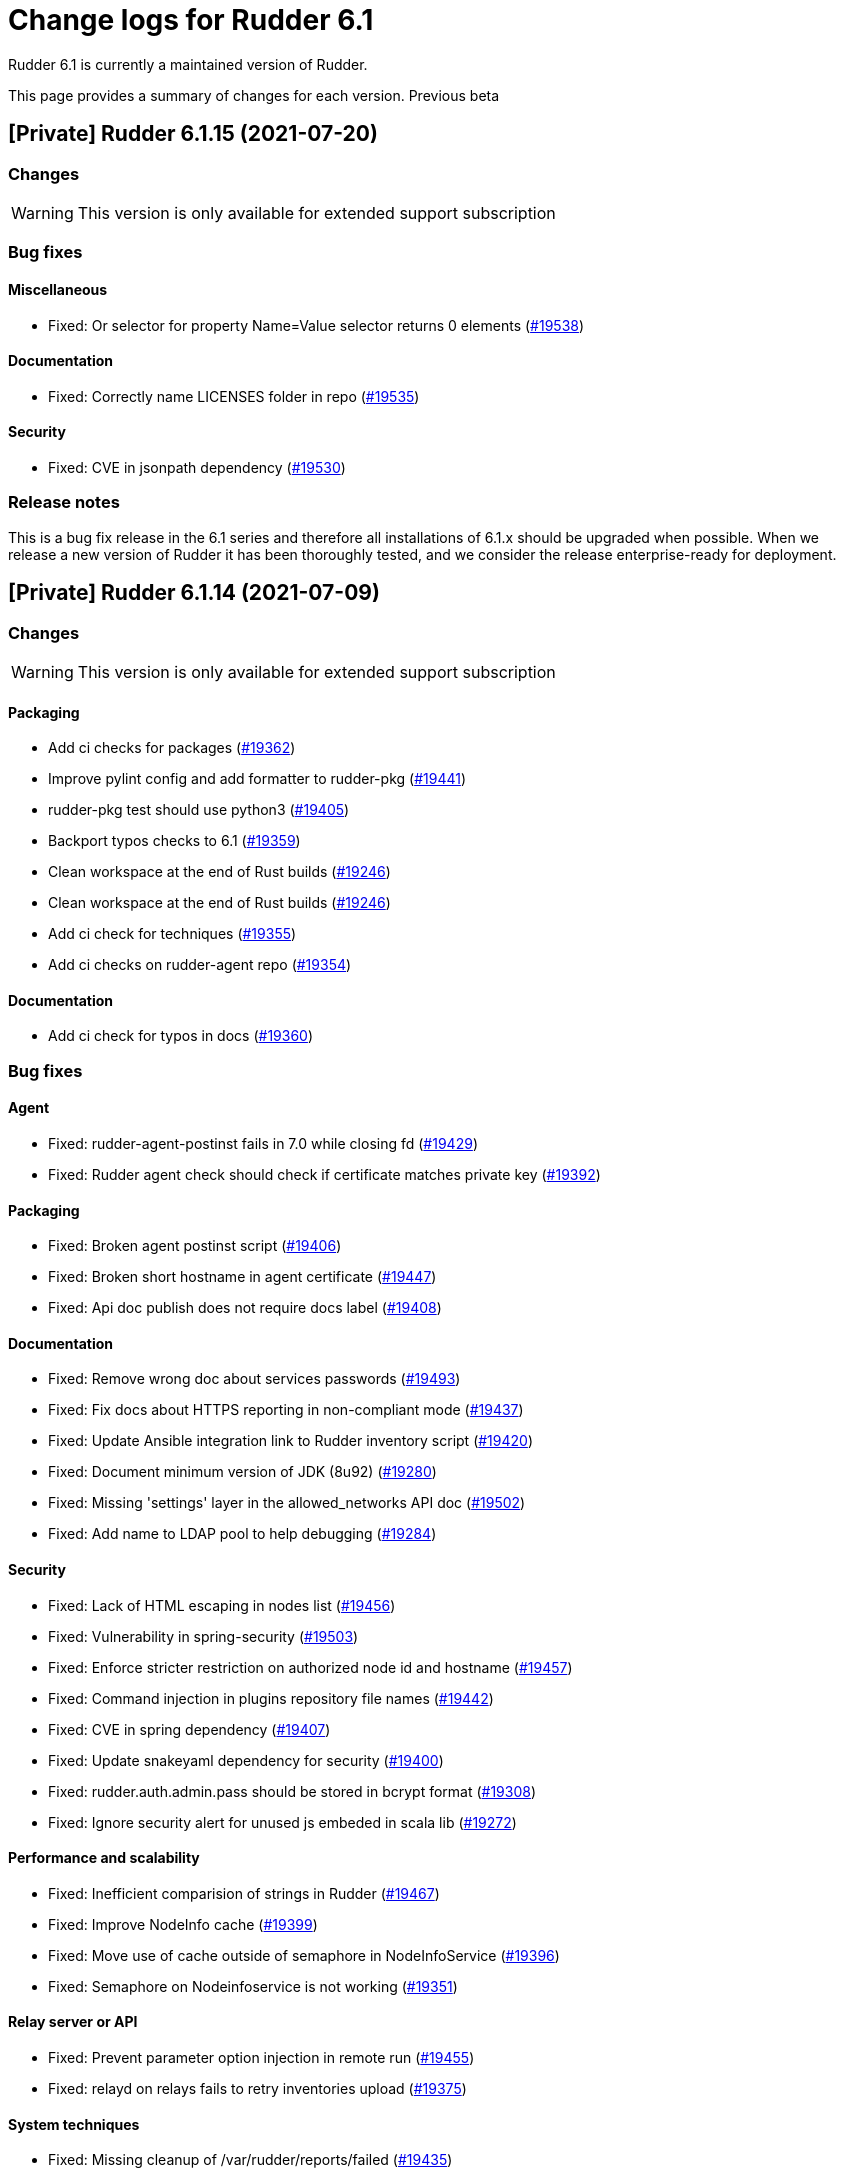= Change logs for Rudder 6.1

Rudder 6.1 is currently a maintained version of Rudder.

This page provides a summary of changes for each version. Previous beta

== [Private] Rudder 6.1.15 (2021-07-20)

=== Changes

[WARNING]
====

This version is only available for extended support subscription

====
    

=== Bug fixes

==== Miscellaneous

* Fixed: Or selector for property Name=Value selector returns 0 elements
    (https://issues.rudder.io/issues/19538[#19538])

==== Documentation

* Fixed: Correctly name LICENSES folder in repo
    (https://issues.rudder.io/issues/19535[#19535])

==== Security

* Fixed: CVE in jsonpath dependency
    (https://issues.rudder.io/issues/19530[#19530])

=== Release notes

This is a bug fix release in the 6.1 series and therefore all installations of 6.1.x should be upgraded when possible. When we release a new version of Rudder it has been thoroughly tested, and we consider the release enterprise-ready for deployment.



== [Private] Rudder 6.1.14 (2021-07-09)

=== Changes

[WARNING]
====

This version is only available for extended support subscription

====
    

==== Packaging

* Add ci checks for packages
    (https://issues.rudder.io/issues/19362[#19362])
* Improve pylint config and add formatter to rudder-pkg
    (https://issues.rudder.io/issues/19441[#19441])
* rudder-pkg test should use python3
    (https://issues.rudder.io/issues/19405[#19405])
* Backport typos checks to 6.1
    (https://issues.rudder.io/issues/19359[#19359])
* Clean workspace at the end of Rust builds
    (https://issues.rudder.io/issues/19246[#19246])
* Clean workspace at the end of Rust builds
    (https://issues.rudder.io/issues/19246[#19246])
* Add ci check for techniques
    (https://issues.rudder.io/issues/19355[#19355])
* Add ci checks on rudder-agent repo
    (https://issues.rudder.io/issues/19354[#19354])

==== Documentation

* Add ci check for typos in docs
    (https://issues.rudder.io/issues/19360[#19360])

=== Bug fixes

==== Agent

* Fixed: rudder-agent-postinst fails in 7.0 while closing fd
    (https://issues.rudder.io/issues/19429[#19429])
* Fixed: Rudder agent check should check if certificate matches private key
    (https://issues.rudder.io/issues/19392[#19392])

==== Packaging

* Fixed: Broken agent postinst script
    (https://issues.rudder.io/issues/19406[#19406])
* Fixed: Broken short hostname in agent certificate
    (https://issues.rudder.io/issues/19447[#19447])
* Fixed: Api doc publish does not require docs label
    (https://issues.rudder.io/issues/19408[#19408])

==== Documentation

* Fixed: Remove wrong doc about services passwords
    (https://issues.rudder.io/issues/19493[#19493])
* Fixed: Fix docs about HTTPS reporting in non-compliant mode
    (https://issues.rudder.io/issues/19437[#19437])
* Fixed: Update Ansible integration link to Rudder inventory script
    (https://issues.rudder.io/issues/19420[#19420])
* Fixed: Document minimum version of JDK (8u92)
    (https://issues.rudder.io/issues/19280[#19280])
* Fixed: Missing 'settings' layer in the allowed_networks API doc
    (https://issues.rudder.io/issues/19502[#19502])
* Fixed: Add name to LDAP pool to help debugging
    (https://issues.rudder.io/issues/19284[#19284])

==== Security

* Fixed: Lack of HTML escaping in nodes list
    (https://issues.rudder.io/issues/19456[#19456])
* Fixed: Vulnerability in spring-security
    (https://issues.rudder.io/issues/19503[#19503])
* Fixed: Enforce stricter restriction on authorized node id and hostname
    (https://issues.rudder.io/issues/19457[#19457])
* Fixed: Command injection in plugins repository file names
    (https://issues.rudder.io/issues/19442[#19442])
* Fixed: CVE in spring dependency
    (https://issues.rudder.io/issues/19407[#19407])
* Fixed: Update snakeyaml dependency for security
    (https://issues.rudder.io/issues/19400[#19400])
* Fixed: rudder.auth.admin.pass should be stored in bcrypt format
    (https://issues.rudder.io/issues/19308[#19308])
* Fixed: Ignore security alert for unused js embeded in scala lib
    (https://issues.rudder.io/issues/19272[#19272])

==== Performance and scalability

* Fixed: Inefficient comparision of strings in Rudder
    (https://issues.rudder.io/issues/19467[#19467])
* Fixed: Improve NodeInfo cache
    (https://issues.rudder.io/issues/19399[#19399])
* Fixed: Move use of cache outside of semaphore in NodeInfoService
    (https://issues.rudder.io/issues/19396[#19396])
* Fixed: Semaphore on Nodeinfoservice is not working
    (https://issues.rudder.io/issues/19351[#19351])

==== Relay server or API

* Fixed: Prevent parameter option injection in remote run
    (https://issues.rudder.io/issues/19455[#19455])
* Fixed: relayd on relays fails to retry inventories upload
    (https://issues.rudder.io/issues/19375[#19375])

==== System techniques

* Fixed: Missing cleanup of /var/rudder/reports/failed
    (https://issues.rudder.io/issues/19435[#19435])

==== Web - Config management

* Fixed: Inventory with updated properties doesn't always start a policy generation
    (https://issues.rudder.io/issues/19414[#19414])
* Fixed: Semaphore in APIAccountRepository,GitArchiverUtils and maybe PolicyServerManagementService are not semaphoring
    (https://issues.rudder.io/issues/19363[#19363])

==== Web - Nodes & inventories

* Fixed: When a node is totally deleted, cache in NodeInfoService can't know about it
    (https://issues.rudder.io/issues/19394[#19394])
* Fixed: In inventory, if there are two "rudder" tag, uuid are concatenated
    (https://issues.rudder.io/issues/19305[#19305])
* Fixed: Error when processing old inventories with davfs temporary files
    (https://issues.rudder.io/issues/19268[#19268])

==== API

* Fixed: Info API is not documented
    (https://issues.rudder.io/issues/19395[#19395])
* Fixed: API shows only part of the memory information
    (https://issues.rudder.io/issues/19374[#19374])
* Fixed: Remove reference to x-www-form-urlencoded in API commands
    (https://issues.rudder.io/issues/19276[#19276])

==== System integration

* Fixed: Confusing message when we disable non-compliant-report log
    (https://issues.rudder.io/issues/19381[#19381])

==== Techniques

* Fixed: Policy validation at the end of policy generation spends too much time evaluating things
    (https://issues.rudder.io/issues/19477[#19477])
* Fixed: File content always reports repair when "Replace content" is selected
    (https://issues.rudder.io/issues/19445[#19445])
* Fixed: Invalid reporting in file content technique
    (https://issues.rudder.io/issues/19431[#19431])
* Fixed: cron management doesn't support multiline entry correctly
    (https://issues.rudder.io/issues/19336[#19336])
* Fixed: When configuring a comment in ssh key in technique ssh key distribution, 6 spaces are added at start of comment line
    (https://issues.rudder.io/issues/19335[#19335])
* Fixed: User Management technique tries to always change user gid when forcing the check of user gid everytime
    (https://issues.rudder.io/issues/19269[#19269])
* Fixed: Group management technique doesn't correctly honor gid option
    (https://issues.rudder.io/issues/19266[#19266])

==== CI

* Fixed: Hardcod the output of the style test TestClassPrefix in success cases
    (https://issues.rudder.io/issues/19404[#19404])
* Fixed:  Add typos check to CI config
    (https://issues.rudder.io/issues/19343[#19343])
* Fixed: Force pylint3 instead of pylint in qa-test
    (https://issues.rudder.io/issues/19390[#19390])

=== Release notes

Special thanks go out to the following individuals who invested time, patience, testing, patches or bug reports to make this version of Rudder better:

* Lars Koenen

This is a bug fix release in the 6.1 series and therefore all installations of 6.1.x should be upgraded when possible. When we release a new version of Rudder it has been thoroughly tested, and we consider the release enterprise-ready for deployment.

== [Private] Rudder 6.1.16 (2021-09-03)

=== Changes

[WARNING]
====

This version is only available for extended support subscription

====
    

==== Packaging

* Optimize ldap binaries with -O2
    (https://issues.rudder.io/issues/19648[#19648])

=== Bug fixes

==== Packaging

* Fixed: Update openssl to 1.1.1l
    (https://issues.rudder.io/issues/19854[#19854])
* Fixed: Fail on elm build error
    (https://issues.rudder.io/issues/19689[#19689])

==== Documentation

* Fixed: Document that a "rudder agent server-keys-reset" is necessary to move a node to another policy server
    (https://issues.rudder.io/issues/19761[#19761])
* Fixed: Wrong procedure for import of configuration
    (https://issues.rudder.io/issues/19712[#19712])

==== System integration

* Fixed: Git error when deleting a node or archiving everything, and very slow git
    (https://issues.rudder.io/issues/19398[#19398])
* Fixed: Rudder fails to stop on boot error
    (https://issues.rudder.io/issues/19567[#19567])

==== Miscellaneous

* Fixed: Error about cfengine key when deleting a node
    (https://issues.rudder.io/issues/19571[#19571])
* Fixed: NoSuchFileException: /var/rudder/policy-generation-info/node-configuration-hashes.json
    (https://issues.rudder.io/issues/19589[#19589])

==== Relay server or API

* Fixed: Data race in crossbeam-deque
    (https://issues.rudder.io/issues/19833[#19833])
* Fixed: Relayd deadlocks when trying to forward a shared-file
    (https://issues.rudder.io/issues/19547[#19547])
* Fixed: Prevent race condition in relayd tests
    (https://issues.rudder.io/issues/19569[#19569])

==== Architecture - Internal libs

* Fixed: RunNuCommandTest fails with timeout on CI
    (https://issues.rudder.io/issues/19828[#19828])

==== Security

* Fixed: Two vulnerabilities in hyper
    (https://issues.rudder.io/issues/19731[#19731])

==== Web - Nodes & inventories

* Fixed: Incorrect pattern matching leads to error in inventory parsing
    (https://issues.rudder.io/issues/19632[#19632])

==== Web - Config management

* Fixed: It is impossible to read properties with a read-only account
    (https://issues.rudder.io/issues/19631[#19631])
* Fixed: Can't access filesystem type from group criteria
    (https://issues.rudder.io/issues/19559[#19559])

=== Release notes

Special thanks go out to the following individuals who invested time, patience, testing, patches or bug reports to make this version of Rudder better:

* Gaëtan Chagneau

This is a bug fix release in the 6.1 series and therefore all installations of 6.1.x should be upgraded when possible. When we release a new version of Rudder it has been thoroughly tested, and we consider the release enterprise-ready for deployment.

== Rudder 6.1.13 (2021-05-18)

=== Changes
    
==== Packaging

* Improve script linter in rudder repo
    (https://issues.rudder.io/issues/19243[#19243])
* Improve script linter in rudder repo
    (https://issues.rudder.io/issues/19243[#19243])
* Set CVSS limit for failing webapp dependency check
    (https://issues.rudder.io/issues/19214[#19214])
* Add maven deploy task to pipeline
    (https://issues.rudder.io/issues/19197[#19197])
* Add scripts to setup Rust build environements in CI
    (https://issues.rudder.io/issues/19184[#19184])

==== Miscellaneous

* Improve linter and test configuration
    (https://issues.rudder.io/issues/19177[#19177])

==== Security

* Use https repos in maven config
    (https://issues.rudder.io/issues/19164[#19164])

=== Bug fixes

==== Generic methods - File Management

* Fixed: The Generic Method "File copy from Rudder shared Folder" ignores Audit policy mode
    (https://issues.rudder.io/issues/19144[#19144])
* Fixed: Condition is ignored after "File from remote template"
    (https://issues.rudder.io/issues/19212[#19212])

==== Packaging

* Fixed: Shared file broken on upgraded servers with SELinux enabled
    (https://issues.rudder.io/issues/19188[#19188])
* Fixed: Update reflections to remove vulnerable guava dependency
    (https://issues.rudder.io/issues/19216[#19216])
* Fixed: Allow building without sccache
    (https://issues.rudder.io/issues/19225[#19225])
* Fixed: postinstall fails on machines with long hostname
    (https://issues.rudder.io/issues/19185[#19185])

==== Web - Config management

* Fixed: Empty /var/rudder/policy-generation-info/node-configuration-hashes.json after a policy generation that changed nothing
    (https://issues.rudder.io/issues/19248[#19248])
* Fixed: AUTHORIZED_NETWORKS system variable must be multivalued
    (https://issues.rudder.io/issues/19217[#19217])
* Fixed: Lots of files are created in /var/rudder/inventories/debug
    (https://issues.rudder.io/issues/19171[#19171])
* Fixed: Cannot load file browser if subfolders of the shared-folder contain dead symlinks
    (https://issues.rudder.io/issues/19158[#19158])

==== Miscellaneous

* Fixed: relay package fails to build on rhel7
    (https://issues.rudder.io/issues/19247[#19247])
* Fixed: API documentation is missleading for properties
    (https://issues.rudder.io/issues/19202[#19202])
* Fixed: Policy generation does change technique resource files when it should not
    (https://issues.rudder.io/issues/19222[#19222])
* Fixed: setting a job with schedule_simple in catchup mode does not honor the schedule
    (https://issues.rudder.io/issues/19227[#19227])

==== API

* Fixed: Undocumented API rudder_verify_certificates
    (https://issues.rudder.io/issues/19235[#19235])
* Fixed: Missing documentation for POST allowedNetwords API
    (https://issues.rudder.io/issues/18506[#18506])

==== Security

* Fixed: Check dependence fails with NPE
    (https://issues.rudder.io/issues/19231[#19231])

==== Web - UI & UX

* Fixed: Date picker in search (last inventory) is broken
    (https://issues.rudder.io/issues/19228[#19228])

==== Performance and scalability

* Fixed: Slow computation of dynamic groups on large system
    (https://issues.rudder.io/issues/18981[#18981])
* Fixed: backup file are not copied correctly when the destination directory is on another FS
    (https://issues.rudder.io/issues/19218[#19218])
* Fixed: Put node cache info into a file in place of LDAP
    (https://issues.rudder.io/issues/19213[#19213])

==== Architecture - Dependencies

* Fixed: Some java dependencies have security warning and should be updated
    (https://issues.rudder.io/issues/19211[#19211])

==== Web - Technique editor

* Fixed: Techniques using a condition containing a variable are not canonified correctly with dsc agent
    (https://issues.rudder.io/issues/19199[#19199])

==== Web - Compliance & node report

* Fixed: Webapp tests fail if repository path contains an '@'
    (https://issues.rudder.io/issues/19186[#19186])

==== Plugins management

* Fixed: Detection of dependencies for plugin can fail if the python lib of another distrib is present
    (https://issues.rudder.io/issues/19187[#19187])
* Fixed: when we install a plugin, if the dependency (package manager) is not met, it still tries to install it and fails
    (https://issues.rudder.io/issues/18999[#18999])

==== Agent

* Fixed: Command "rudder agent policy-server <server ip>" return code = 1 when ok
    (https://issues.rudder.io/issues/19157[#19157])
* Fixed: cannot upgrade directives because curl checks certificates
    (https://issues.rudder.io/issues/19175[#19175])

=== Release notes

Special thanks go out to the following individuals who invested time, patience, testing, patches or bug reports to make this version of Rudder better:

* Jean Cardona
* Lars Koenen
* Axel Bouet

This is a bug fix release in the 6.1 series and therefore all installations of 6.1.x should be upgraded when possible. When we release a new version of Rudder it has been thoroughly tested, and we consider the release enterprise-ready for deployment.


==  Rudder 6.1.12 (2021-04-15)

=== Changes


==== Packaging

* Split cargo-deny from qa-test
    (https://issues.rudder.io/issues/19083[#19083])

=== Bug fixes

==== Packaging

* Fixed: Update openssl to 1.1.1k
    (https://issues.rudder.io/issues/19090[#19090])
* Fixed: Vulnerability in relayd dependencies diesel and generic-array
    (https://issues.rudder.io/issues/19087[#19087])

==== Documentation

* Fixed: Incorrect option in pg_restore for archive 
    (https://issues.rudder.io/issues/19036[#19036])

==== Web - Config management

* Fixed: Allow to put empty value in technique parameters
    (https://issues.rudder.io/issues/19115[#19115])

==== Web - UI & UX

* Fixed: Syntax helper in the parameter page is outdated
    (https://issues.rudder.io/issues/19108[#19108])

==== API

* Fixed: Add more tests for API (directives, techniques, parameters)
    (https://issues.rudder.io/issues/19086[#19086])
* Fixed: Missing example for server key reset
    (https://issues.rudder.io/issues/19065[#19065])

==== Security

* Fixed: Vulnerabilities in relayd hyper dependency
    (https://issues.rudder.io/issues/18903[#18903])

==== Agent

* Fixed: Typo in agent error message
    (https://issues.rudder.io/issues/19130[#19130])

=== Release notes

Special thanks go out to the following individuals who invested time, patience, testing, patches or bug reports to make this version of Rudder better:

* Lars Koenen

This is a bug fix release in the 6.1 series and therefore all installations of 6.1.x should be upgraded when possible. When we release a new version of Rudder it has been thoroughly tested, and we consider the release enterprise-ready for deployment.

== Rudder 6.1.11 (2021-03-19)

=== Changes

=== Bug fixes

==== System integration

* Fixed: Upgrade script fails in system technique update (empty commit)
    (https://issues.rudder.io/issues/19044[#19044])

==== Web - Config management

* Fixed: Cannot load file browser when shared-folder contains dead symlinks
    (https://issues.rudder.io/issues/18200[#18200])

==== Web - UI & UX

* Fixed: Custom bar and logo are not displayed in the login form while option is enabled in the Branding plugin
    (https://issues.rudder.io/issues/19040[#19040])

==== Web - Technique editor

* Fixed: Technique editor error when an class is not correctly defined
    (https://issues.rudder.io/issues/19039[#19039])

=== Release notes

Special thanks go out to the following individuals who invested time, patience, testing, patches or bug reports to make this version of Rudder better:

* Nicolas Ecarnot

This is a bug fix release in the 6.1 series and therefore all installations of 6.1.x should be upgraded when possible. When we release a new version of Rudder it has been thoroughly tested, and we consider the release enterprise-ready for deployment.

== Rudder 6.1.10 (2021-03-18)

=== Release Notes

==== Change of behavior for empty technique parameters

Previously, when adding a new parameter to a technique in the technique editor, all directives based on this technique
were still valid and used an empty value for the new parameter. This leads to unexpected behaviors, and makes adding
parameters to techniques potentially dangerous.

To prevent this type of problems (in the scope of a patch release) we had to totally prevent passing empty parameters to techniques from the technique editor. This makes missing parameters a policy generation error, allowing to safely provide
them to directives after modifying the source technique.

This may break existing directives that rely on an expression which evaluates to an empty value, like a property containing an empty string, or a property value with an empty default.
In this case, you can pass a specific value like
`None` or a space char to indicate an empty value, and modify the technique to handle the special case
as a workaround.

We will work on a better solution in a future version, allowing to make the difference between new parameters and
intentionally blank ones.

(https://issues.rudder.io/issues/18832[#18832])

==== Policy server reload

We fixed a known issue is the way we reload the policy server (the service that distributes policies to Unix systems).

Previously, when adding a node or modifying allowed networks, a configuration reload was triggered, but it was only effective when the service became idle. On loaded Rudder servers or relays, this may totally prevent service reload, and thus
prevent the new nodes from connecting.

We replaced the reload by a graceful restart mechanism which takes effect immediately. This should not
cause any visible changes, except that two `cf-serverd` processes might be running at the same time (on
handling existing connections until completion, one handling the new ones).

(https://issues.rudder.io/issues/18893[#18893])

==== Other important fixes

* We fixed lock issues in Rudder server logic, this should make Rudder safer and faster and thus we recommend all users to update to 6.2.3 (https://issues.rudder.io/issues/18983[#18983])
* In rare cases, the agent inventory processes could pile up, exhausting resources of the machine. This has been fixed, another important reason to update to 6.2.3 (https://issues.rudder.io/issues/18832[#18832])
* OOM exception now stops Rudder correctly with information logs either in rudder-jetty service or in webapp logs, but some JVM, especially old Java 8, still don't log anything (https://issues.rudder.io/issues/18955[#18955]). As a consequence, Rudder now requires at least OpenJDK 1.8.0-92.

=== Changes

==== Packaging

* Update embedded openssl
    (https://issues.rudder.io/issues/18913[#18913])

==== Web - Config management

* Add a settings to delay start of policy generation
    (https://issues.rudder.io/issues/18845[#18845])

==== Techniques

* Add an "upgrade only" option to the technique packageManagement
    (https://issues.rudder.io/issues/18909[#18909])

==== Generic methods - File Management

* Document usage of sys.ipv4 var in jinja
    (https://issues.rudder.io/issues/18905[#18905])

=== Bug fixes

==== Packaging

* Fixed: Upgrade failed from 5.0.20 to 6.1.9 on SLES
    (https://issues.rudder.io/issues/18891[#18891])

==== System integration

* Fixed: Fatal exception doesn't cause rudder to stop anymore
    (https://issues.rudder.io/issues/18955[#18955])

==== Server components

* Fixed: After the promises generation, cf-serverd config may not be reloaded, preventing new nodes from connecting
    (https://issues.rudder.io/issues/8351[#8351])

==== Agent

* Fixed: Error logs about "Method '...' failed in some repairs" are useless and should be at verbose level instead
    (https://issues.rudder.io/issues/18914[#18914])
* Fixed: Agent run schedule problem
    (https://issues.rudder.io/issues/18846[#18846])
* Fixed: Agent run schedule problem
    (https://issues.rudder.io/issues/18846[#18846])
* Fixed: Rudder Agent consumes complete Memory because of fdisk
    (https://issues.rudder.io/issues/18832[#18832])

==== Documentation

* Fixed: Update some plugin documentation
    (https://issues.rudder.io/issues/18962[#18962])
* Fixed: Missing licence info in pom.xml
    (https://issues.rudder.io/issues/18978[#18978])
* Fixed: rudder api doc doesn't list nodes/pending
    (https://issues.rudder.io/issues/18940[#18940])

==== Performance and scalability

* Fixed: We don't know when generation hooks takes more time than expected, massively impacting generation time
    (https://issues.rudder.io/issues/18915[#18915])
* Fixed: A writeLock must never be in a read lock for LDAP repo
    (https://issues.rudder.io/issues/18983[#18983])

==== API

* Fixed: Inherited node properties are not returned in API
    (https://issues.rudder.io/issues/18959[#18959])
* Fixed: nodes API with include managementTechnologyDetails leads to error 500 response
    (https://issues.rudder.io/issues/18926[#18926])

==== Web - Nodes & inventories

* Fixed: FileUploadBaseSizeLimitExceededException with an 10MB inventory
    (https://issues.rudder.io/issues/19004[#19004])
* Fixed: purge software batch sometime terminate in error without log message
    (https://issues.rudder.io/issues/18873[#18873])

==== Web - Config management

* Fixed: Missing mandatory directive parameter doesn't fail policy generation
    (https://issues.rudder.io/issues/18995[#18995])
* Fixed: Missing exception details in change request update
    (https://issues.rudder.io/issues/18900[#18900])
* Fixed: Workflow rights are not used for rules
    (https://issues.rudder.io/issues/18876[#18876])

==== Web - UI & UX

* Fixed: Error message when editing properties in the interface
    (https://issues.rudder.io/issues/18902[#18902])
* Fixed: Save button moves when switching of compliance reporting mode
    (https://issues.rudder.io/issues/18849[#18849])

==== Miscellaneous

* Fixed: Error in postCommit pipeline with processor 'post_commit_inventory:pending_node_for_deleted_server'
    (https://issues.rudder.io/issues/18899[#18899])

==== System techniques

* Fixed: Rsync command for shared-files is incorrect
    (https://issues.rudder.io/issues/18943[#18943])

==== Generic methods - File Management

* Fixed: Value replacement in "File key-value present" and "File keys-values present" methods doesn't work correctly in some cases.
    (https://issues.rudder.io/issues/18944[#18944])

==== Generic methods

* Fixed: ncf unit tests do not generate any log file
    (https://issues.rudder.io/issues/18928[#18928])

=== Release notes

Special thanks go out to the following individuals who invested time, patience, testing, patches or bug reports to make this version of Rudder better:

* Andras Miko
* Anton Yakimov
* Lars Koenen

This is a bug fix release in the 6.1 series and therefore all installations of 6.1.x should be upgraded when possible. When we release a new version of Rudder it has been thoroughly tested, and we consider the release enterprise-ready for deployment.

== Rudder 6.1.9 (2021-01-28)

=== Changes

=== Bug fixes

==== Packaging

* Fixed: Inventories are rejected due to missing dependency on Centos 8
    (https://issues.rudder.io/issues/18862[#18862])

==== Documentation

* Fixed: Update windows plugin documentation
    (https://issues.rudder.io/issues/18836[#18836])

==== Performance and scalability

* Fixed: Backport new inventory priorisation, software deletion API and log correction in 6.1
    (https://issues.rudder.io/issues/18839[#18839])

==== API

* Fixed: id parameter is ignored in rule category creation API and rule tags are lost on update
    (https://issues.rudder.io/issues/18867[#18867])

==== Web - Config management

* Fixed: Event logs are not written when fields are set to empty (ie short description)
    (https://issues.rudder.io/issues/18856[#18856])

==== Plugins integration

* Fixed: rudder package upgrade-all does not upgrade each plugin independently
    (https://issues.rudder.io/issues/18841[#18841])

=== Release notes

This is a bug fix release in the 6.1 series and therefore all installations of 6.1.x should be upgraded when possible. When we release a new version of Rudder it has been thoroughly tested, and we consider the release enterprise-ready for deployment.

== Rudder 6.1.8 (2021-01-19)

=== Changes

==== API

* Add API tests for rules
    (https://issues.rudder.io/issues/18770[#18770])

=== Bug fixes

==== Web - Maintenance

* Fixed: Make more clear error message when several rudder.war are present
    (https://issues.rudder.io/issues/18835[#18835])

==== API

* Fixed: Broken API doc build
    (https://issues.rudder.io/issues/18823[#18823])
* Fixed: Clone rule API fails with "rule already exists with that id"
    (https://issues.rudder.io/issues/18777[#18777])

==== Relay server or API

* Fixed: Security advisories for relayd dependencies
    (https://issues.rudder.io/issues/18824[#18824])

==== Web - Compliance & node report

* Fixed:  Error log about duplicates entries when saving node compliance levels
    (https://issues.rudder.io/issues/18814[#18814])

==== Web - Nodes & inventories

* Fixed: Accepting a node by API or UI doesn't do the same things exactly
    (https://issues.rudder.io/issues/18677[#18677])

==== Web - Config management

* Fixed: Global parameters format is not preserved when editing
    (https://issues.rudder.io/issues/18556[#18556])

==== Web - UI & UX

* Fixed: Message on save for group must appear only when button is disabled
    (https://issues.rudder.io/issues/18738[#18738])
* Fixed: Markdown documentation rendering is inconsistent
    (https://issues.rudder.io/issues/18750[#18750])

==== Techniques

* Fixed: Define suse classes on sled
    (https://issues.rudder.io/issues/18775[#18775])

==== Documentation

* Fixed: Lots of methods are missing a documentation
    (https://issues.rudder.io/issues/18724[#18724])

=== Release notes

Special thanks go out to the following individuals who invested time, patience, testing, patches or bug reports to make this version of Rudder better:

* I C

This is a bug fix release in the 6.1 series and therefore all installations of 6.1.x should be upgraded when possible. When we release a new version of Rudder it has been thoroughly tested, and we consider the release enterprise-ready for deployment.

== Rudder 6.1.7 (2020-12-18)

=== Changes

==== Documentation

* Add documentation about set-force-audit in audit/enforce chapter
    (https://issues.rudder.io/issues/18707[#18707])
* Add a link to rudder-by-example in windows doc
    (https://issues.rudder.io/issues/12622[#12622])

==== Agent

* Rudder server relay install should use the up-to-date commands and not deprecated ones
    (https://issues.rudder.io/issues/18639[#18639])

==== Web - Nodes & inventories

* API to totally erase a node everywhere
    (https://issues.rudder.io/issues/18035[#18035])

==== API

* Missing a PATCH API for allowed networks
    (https://issues.rudder.io/issues/18508[#18508])

==== Architecture - Internal libs

* Skip performance test
    (https://issues.rudder.io/issues/18563[#18563])

=== Bug fixes

==== Packaging

* Fixed: package cache ignores architecture
    (https://issues.rudder.io/issues/18759[#18759])
* Fixed: missing python3-setuptools dependency on relay on sles15 and rhel8
    (https://issues.rudder.io/issues/18747[#18747])
* Fixed: agent fails to build on aix
    (https://issues.rudder.io/issues/18624[#18624])
* Fixed: rudder-metrics-reporting doesn't work with 5 000 nodes
    (https://issues.rudder.io/issues/16675[#16675])

==== Agent

* Fixed: backport fix on background command execution on agent
    (https://issues.rudder.io/issues/18732[#18732])
* Fixed: Fix metrics-reporting script
    (https://issues.rudder.io/issues/18568[#18568])

==== Plugins integration

* Fixed: rudder_synchronize uses the wrong API to retrieve techniques
    (https://issues.rudder.io/issues/18421[#18421])
* Fixed: Link to plugins in Rudder interface should point directly to plugins list
    (https://issues.rudder.io/issues/18658[#18658])

==== Documentation

* Fixed: Improve documentation on disk space requirement
    (https://issues.rudder.io/issues/18532[#18532])
* Fixed: Correct documentation about arrray merge for node properties
    (https://issues.rudder.io/issues/18467[#18467])
* Fixed: Search window appears behind "dev version warning" bar
    (https://issues.rudder.io/issues/18524[#18524])
* Fixed: Update file from remote template doc
    (https://issues.rudder.io/issues/18632[#18632])
* Fixed: Doc about "Condition from variable existence" is wrong
    (https://issues.rudder.io/issues/18458[#18458])

==== Relay server or API

* Fixed: Security vulnerability in arc-swap
    (https://issues.rudder.io/issues/18766[#18766])
* Fixed: Too many open files in relayd when disk is full
    (https://issues.rudder.io/issues/18437[#18437])
* Fixed: Broken report parser on some info messages
    (https://issues.rudder.io/issues/18497[#18497])

==== Web - Config management

* Fixed: Agent run frequency must not be configurable on policy servers
    (https://issues.rudder.io/issues/18330[#18330])
* Fixed: We don't know which hook timeout when it happens
    (https://issues.rudder.io/issues/18530[#18530])
* Fixed: If a second rollback starts when a first is processing, system group/technique may be lost
    (https://issues.rudder.io/issues/17720[#17720])

==== Web - Compliance & node report

* Fixed: Reporting error when using twice "	File from local source" with parameter and without parameter in rudder 6.x
    (https://issues.rudder.io/issues/18686[#18686])

==== API

* Fixed: API ACL order is lost for users
    (https://issues.rudder.io/issues/18664[#18664])
* Fixed: API message when a node details is not found is extremely misleading
    (https://issues.rudder.io/issues/18654[#18654])
* Fixed: Bad file name in api-doc: some more errors
    (https://issues.rudder.io/issues/18622[#18622])
* Fixed: Typo in API doc
    (https://issues.rudder.io/issues/18457[#18457])

==== Architecture - Internal libs

* Fixed: semaphore guarding LDAP repos are created each time
    (https://issues.rudder.io/issues/18584[#18584])
* Fixed: If LDAP server does not support subtree deletion, we get error when entry does not exists
    (https://issues.rudder.io/issues/18529[#18529])
* Fixed: ifTrace/Debug/etcIsEnabled on pure logger does nothings
    (https://issues.rudder.io/issues/18528[#18528])

==== Performance and scalability

* Fixed: Batch of new nodes can overflow rudder server with inventories
    (https://issues.rudder.io/issues/16773[#16773])

==== Server components

* Fixed: Error when refusing a node
    (https://issues.rudder.io/issues/16739[#16739])

==== System techniques

* Fixed: bootstrap policies report OK if there is no server
    (https://issues.rudder.io/issues/18748[#18748])
* Fixed: Jinja2 UTF-8 rendering Problem
    (https://issues.rudder.io/issues/18552[#18552])
* Fixed: file augeas set class parameter should be path rather than lens
    (https://issues.rudder.io/issues/18442[#18442])

==== Techniques

* Fixed: ssh key distribution techniques doesn't accept - in user login
    (https://issues.rudder.io/issues/18449[#18449])

==== Generic methods

* Fixed: Regex constraint must not contain escaped chars
    (https://issues.rudder.io/issues/18764[#18764])
* Fixed: ncf uses its own cfengine port instead of rudder defined one
    (https://issues.rudder.io/issues/18704[#18704])
* Fixed: variable iterator should accept whitespace as separator
    (https://issues.rudder.io/issues/18562[#18562])
* Fixed: variable from command does not always report an error when the command failed
    (https://issues.rudder.io/issues/18512[#18512])
* Fixed: when sum of length of parameter is larger than 1000 characters, reporting leaks too much from one method to another
    (https://issues.rudder.io/issues/18505[#18505])
* Fixed: techniques in audit don't report correctly for editing values in files
    (https://issues.rudder.io/issues/18451[#18451])
* Fixed: Jinja2 templating fails with python 3 with unicode data
    (https://issues.rudder.io/issues/18441[#18441])

==== Generic methods - File Management

* Fixed: On sles system augtool requires a terminating break line to run a command passed via pipe
    (https://issues.rudder.io/issues/18719[#18719])
* Fixed: calling file_key_value_present_in_ini_section on a yum repo definition loops
    (https://issues.rudder.io/issues/18705[#18705])
* Fixed: Create a file from remote template generic method
    (https://issues.rudder.io/issues/18384[#18384])
* Fixed: Flag the file_augeas_set to stagging since the method does not work as intended
    (https://issues.rudder.io/issues/18570[#18570])
* Fixed: File_augeas_set method does not report as expected
    (https://issues.rudder.io/issues/18536[#18536])
* Fixed: Document the permissions recursive and permissions type recursive methods
    (https://issues.rudder.io/issues/18447[#18447])
* Fixed: Permissions recursive method uses an undefined "recursion" variable in its report string
    (https://issues.rudder.io/issues/18446[#18446])
* Fixed: jinja templating script uses python3 even if jinja2 is not installed in python3 but is in python2
    (https://issues.rudder.io/issues/18416[#18416])

==== Web - Technique editor

* Fixed: Code blocks in the technique editor are not rendered correctly
    (https://issues.rudder.io/issues/18547[#18547])

=== Release notes

Special thanks go out to the following individuals who invested time, patience, testing, patches or bug reports to make this version of Rudder better:

* Alexander Brunhirl

This is a bug fix release in the 6.1 series and therefore all installations of 6.1.x should be upgraded when possible. When we release a new version of Rudder it has been thoroughly tested, and we consider the release enterprise-ready for deployment.

== Rudder 6.1.6 (2020-10-28)

=== Changes

==== Containers

* Reorganize dockerfiles and start documentation
    (https://issues.rudder.io/issues/17752[#17752])

=== Bug fixes

==== System integration

* Fixed: systemctl restart rudder-server does nothing
    (https://issues.rudder.io/issues/18404[#18404])
* Fixed: Intermittent failure test on certificate inventory
    (https://issues.rudder.io/issues/18353[#18353])

==== Packaging

* Fixed: Replace apache config in /opt/rudder/etc on upgrade
    (https://issues.rudder.io/issues/18333[#18333])

==== Documentation

* Fixed: USEMETHODREPORTING is missing in metadata documentation
    (https://issues.rudder.io/issues/18427[#18427])
* Fixed: Advise to not desinstall rudder server if possible
    (https://issues.rudder.io/issues/17803[#17803])
* Fixed: Add a documentation page on how to manually distribute plugin licenses
    (https://issues.rudder.io/issues/18391[#18391])
* Fixed: Add agent-server troubleshooting section
    (https://issues.rudder.io/issues/18190[#18190])
* Fixed: Broken API doc build
    (https://issues.rudder.io/issues/18383[#18383])

==== Web - UI & UX

* Fixed: Group description button should not be clickable in read_only
    (https://issues.rudder.io/issues/17634[#17634])
* Fixed: Broken display of error icon in menu when there is a plugin error
    (https://issues.rudder.io/issues/18265[#18265])

==== Architecture - Refactoring

* Fixed: Duplicated code from a merge #16513
    (https://issues.rudder.io/issues/18377[#18377])

==== Web - Technique editor

* Fixed: Technique parameter description is not valid in technique.cf file
    (https://issues.rudder.io/issues/18370[#18370])

==== Server components

* Fixed: Make the group option to include the Rudder server or not in the group clearer
    (https://issues.rudder.io/issues/18346[#18346])

==== API

* Fixed: Format of lastRunDate/lastInventoryDate has changed in api response in 6.0.0
    (https://issues.rudder.io/issues/18337[#18337])
* Fixed: Improve documentation on how to change a key for a node by stating that \n is mandatory around begin and end
    (https://issues.rudder.io/issues/18336[#18336])

==== Security

* Fixed: Webdav allows get on inventory and reports
    (https://issues.rudder.io/issues/18325[#18325])
* Fixed: Agents fail to check their policy server's identity
    (https://issues.rudder.io/issues/18286[#18286])

==== Web - Config management

* Fixed: Missing system variable "POLICY_SERVER_KEY"
    (https://issues.rudder.io/issues/18289[#18289])
* Fixed: Error log about duplicates entries when saving node compliance levels
    (https://issues.rudder.io/issues/18188[#18188])

==== Plugins integration

* Fixed: rudder package throws exceptions when the connection timeouts
    (https://issues.rudder.io/issues/18308[#18308])

==== Relay server or API

* Fixed: Calling the relay-api to trigger a remote run on all nodes do an infinite loop on root server, killing it
    (https://issues.rudder.io/issues/18303[#18303])
* Fixed: null value in status API on simple relay
    (https://issues.rudder.io/issues/18282[#18282])

==== Techniques

* Fixed: Selecting "latest" version for package installation in techniques Packages only checks for existence
    (https://issues.rudder.io/issues/18260[#18260])
* Fixed: apt configuration issue - add apost-check to validate generated line
    (https://issues.rudder.io/issues/13741[#13741])

==== System techniques

* Fixed: Incorrect configuration when the database is not hosted on the rudder server itself
    (https://issues.rudder.io/issues/18279[#18279])

==== Agent

* Fixed: commands from error message are launched due to backticks
    (https://issues.rudder.io/issues/18174[#18174])
* Fixed: rudder-agent check sleep and process pile-up in 6.0
    (https://issues.rudder.io/issues/18339[#18339])

==== Technique editor - UI/UX

* Fixed: Alert user if they named a technique with a name that already exists in provided techniques
    (https://issues.rudder.io/issues/18098[#18098])

=== Release notes

Special thanks go out to the following individuals who invested time, patience, testing, patches or bug reports to make this version of Rudder better:

* Florian Heigl

This is a bug fix release in the 6.1 series and therefore all installations of 6.1.x should be upgraded when possible. When we release a new version of Rudder it has been thoroughly tested, and we consider the release enterprise-ready for deployment.

== Rudder 6.1.5 (2020-10-07)

=== Changes

==== Documentation

* Add a page for technical stack doc
    (https://issues.rudder.io/issues/18223[#18223])
* Add svg logos to the repo
    (https://issues.rudder.io/issues/18232[#18232])

=== Bug fixes

==== Documentation

* Fixed: Document that JDK 15 is not supported because of nashorn removing
    (https://issues.rudder.io/issues/18214[#18214])
* Fixed: Missing menu link to "contribute"
    (https://issues.rudder.io/issues/18173[#18173])
* Fixed: compatible OS typo
    (https://issues.rudder.io/issues/18171[#18171])

==== Web - Config management

* Fixed: Array as root json are seens as string
    (https://issues.rudder.io/issues/18285[#18285])
* Fixed: Uncommitted rudder_reporting.cf  when creating a technique with a condition
    (https://issues.rudder.io/issues/18266[#18266])

==== Relay server or API

* Fixed: Broken url for local api in relay api doc
    (https://issues.rudder.io/issues/18283[#18283])
* Fixed: relayd should accept to listen on an hostname and not only an IP
    (https://issues.rudder.io/issues/18269[#18269])

==== System techniques

* Fixed: Webapp does not regerate policies when webdav password is changed, breaking inventories after 5.0 -> 6.0 upgrade
    (https://issues.rudder.io/issues/17250[#17250])
* Fixed: In HTTPS+Syslog, syslog config is not removed if agent supports https
    (https://issues.rudder.io/issues/18222[#18222])

==== Web - Nodes & inventories

* Fixed: Optionally accept node with same hostname as an already accepted one 
    (https://issues.rudder.io/issues/18272[#18272])

==== API

* Fixed: Resources API error for subcategories
    (https://issues.rudder.io/issues/18259[#18259])

==== Web - Technique editor

* Fixed: It should be forbidden to create a user technique with the same name as n existing technique
    (https://issues.rudder.io/issues/15024[#15024])

==== Performance and scalability

* Fixed: Possible deadlock when connection pool is full
    (https://issues.rudder.io/issues/18224[#18224])

==== System integration

* Fixed: Fiber error when postgres is unavaible breaks generation forever
    (https://issues.rudder.io/issues/18227[#18227])

==== Technique editor - API

* Fixed: Method with empty curly braces are not recognized as valid
    (https://issues.rudder.io/issues/18268[#18268])

==== Generic methods - Package Management

* Fixed: Zypper module does not work on python2
    (https://issues.rudder.io/issues/18143[#18143])

=== Release notes

Special thanks go out to the following individuals who invested time, patience, testing, patches or bug reports to make this version of Rudder better:

* Victor Héry

This is a bug fix release in the 6.1 series and therefore all installations of 6.1.x should be upgraded when possible. When we release a new version of Rudder it has been thoroughly tested, and we consider the release enterprise-ready for deployment.

== Rudder 6.1.4 (2020-09-16)

=== Changes

==== Documentation

* Migrate general questions from the faq into the doc
    (https://issues.rudder.io/issues/18117[#18117])
* Improve docs consistency
    (https://issues.rudder.io/issues/18109[#18109])

=== Bug fixes

==== System integration

* Fixed: LDAP index inconsistency on update cause error with allowed networks
    (https://issues.rudder.io/issues/17998[#17998])
* Fixed: Logs from all nodes are always reported in all.log
    (https://issues.rudder.io/issues/18205[#18205])
* Fixed: directive list tells you to upgrade the server if it didn't yet connect.
    (https://issues.rudder.io/issues/16663[#16663])

==== Packaging

* Fixed: if configuration files are replaced during upgrade, rudder-upgrade fails on both postgresql checks and plugins disabling
    (https://issues.rudder.io/issues/18139[#18139])

==== Documentation

* Fixed: Unclear upgrade nodes about 5.0.16+
    (https://issues.rudder.io/issues/18212[#18212])
* Fixed: Improve policy ordering doc
    (https://issues.rudder.io/issues/17903[#17903])
* Fixed: Move cf-serverd verbosity config into an appropriate section
    (https://issues.rudder.io/issues/18104[#18104])
* Fixed: The documentation should mention more obviously that upgrades from 4.3 to 6.0 are not supported
    (https://issues.rudder.io/issues/17982[#17982])

==== Web - Config management

* Fixed: Groups are not committed in configuration-repository on modification
    (https://issues.rudder.io/issues/18207[#18207])
* Fixed: SUSE is spelled SuSE in the webapp
    (https://issues.rudder.io/issues/16319[#16319])
* Fixed: Techniques with conditions on tasks with very long parameters report "missing" parts on the dashboard
    (https://issues.rudder.io/issues/18100[#18100])
* Fixed: "error: Only functions returning scalars can be used as arguments" in verbose output
    (https://issues.rudder.io/issues/18101[#18101])

==== Web - Technique editor

* Fixed: Resources are lost during an upgrade from 6.0 to 6.1
    (https://issues.rudder.io/issues/18192[#18192])

==== Web - Nodes & inventories

* Fixed: Group query with OR composition and searching for Node properties return all nodes in place of none
    (https://issues.rudder.io/issues/18172[#18172])
* Fixed: Group query with OR composition and searching for Node properties return less results than expected
    (https://issues.rudder.io/issues/18133[#18133])

==== API

* Fixed: "id" setting is silently ignored for new group created through the REST API.
    (https://issues.rudder.io/issues/10216[#10216])
* Fixed: Rudder directive API seem to take key-value order into account in json POST request 
    (https://issues.rudder.io/issues/14934[#14934])

==== Miscellaneous

* Fixed: orchestrateur-5 (root) inventory are send to demo/snapshot/dev server, breaking their inventory preventing to use them
    (https://issues.rudder.io/issues/18130[#18130])
* Fixed: Error displayed when switching from full access to read only
    (https://issues.rudder.io/issues/18052[#18052])

==== Performance and scalability

* Fixed: duplicate parsing for hostname in inventory processing
    (https://issues.rudder.io/issues/18097[#18097])

==== Techniques

* Fixed: Technique shared folder on WIndows use invalid md5 hash instead of sha256
    (https://issues.rudder.io/issues/18176[#18176])
* Fixed: No flush key report on sshKeyDistribution when there is not yet an ssh key configured
    (https://issues.rudder.io/issues/16516[#16516])
* Fixed: Technique resources should not be committed on server upgrade
    (https://issues.rudder.io/issues/18213[#18213])

==== Agent

* Fixed: Unparsable techniques when there are error in cf-promises (cf-promises outputs error in stdout)
    (https://issues.rudder.io/issues/18178[#18178])

==== Generic methods

* Fixed: Method shared folder should not state that you can use md5 as hash method
    (https://issues.rudder.io/issues/18177[#18177])
* Fixed: File from local source with check: diff error
    (https://issues.rudder.io/issues/17303[#17303])

=== Release notes

Special thanks go out to the following individuals who invested time, patience, testing, patches or bug reports to make this version of Rudder better:

* Florian Heigl
* Alexander Brunhirl
* Dmitry Svyatogorov
* PB LO

This is a bug fix release in the 6.1 series and therefore all installations of 6.1.x should be upgraded when possible. When we release a new version of Rudder it has been thoroughly tested, and we consider the release enterprise-ready for deployment.

== Rudder 6.1.3 (2020-08-04)

=== Changes

=== Bug fixes

==== Web - Config management

* Fixed: Broken technique resources in 6.1.2
    (https://issues.rudder.io/issues/18085[#18085])

=== Release notes

This is a bug fix release in the 6.1 series and therefore all installations of 6.1.x should be upgraded when possible. When we release a new version of Rudder it has been thoroughly tested, and we consider the release enterprise-ready for deployment.

== Rudder 6.1.2 (2020-07-31)

=== Changes

==== Packaging

* Solaris package script should take a version as an argument
    (https://issues.rudder.io/issues/17988[#17988])
* Preliminary support for macosx
    (https://issues.rudder.io/issues/17847[#17847])

==== Documentation

* Add a rudder by example for group properties
    (https://issues.rudder.io/issues/18061[#18061])
* Optimize images in the doc
    (https://issues.rudder.io/issues/18024[#18024])
* CVE plugin api documentation
    (https://issues.rudder.io/issues/17940[#17940])

==== API

* Add request examples to API doc
    (https://issues.rudder.io/issues/18021[#18021])

==== Rudder language

* replace var keyword by let
    (https://issues.rudder.io/issues/17937[#17937])

==== Agent

* Add debug information when sending reports 
    (https://issues.rudder.io/issues/17981[#17981])
* Add an option to exit with an error code if here was an application error
    (https://issues.rudder.io/issues/17689[#17689])

==== Generic methods

* Add a method for osquery-based audit
    (https://issues.rudder.io/issues/17651[#17651])

=== Bug fixes

==== Packaging

* Fixed: Broken relay postinst due to missing shared-folder
    (https://issues.rudder.io/issues/18070[#18070])
* Fixed: When rudder-webapp postinstall fails, everything fails
    (https://issues.rudder.io/issues/18045[#18045])
* Fixed: rudder-reports-postinst errors during upgrade from 6.1.0 to 6.1.1
    (https://issues.rudder.io/issues/18014[#18014])
* Fixed: solaris package always downloads 6.0
    (https://issues.rudder.io/issues/18004[#18004])
* Fixed: All package scripts should be set -e
    (https://issues.rudder.io/issues/17687[#17687])

==== Security

* Fixed: Rudder app and docs should not be indexable by search engines
    (https://issues.rudder.io/issues/18019[#18019])

==== Web - Nodes & inventories

* Fixed: In SLES 15, SP is view as part of rudder agent version
    (https://issues.rudder.io/issues/17736[#17736])
* Fixed:  Historization of node count reports inverts pending and accepted
    (https://issues.rudder.io/issues/17856[#17856])
* Fixed: Number of groups on the dashboard in incorrect
    (https://issues.rudder.io/issues/17202[#17202])

==== Relay server or API

* Fixed: SELinux perms on relay forbid to retrieve files from shared-folder (Windows DSC)
    (https://issues.rudder.io/issues/17770[#17770])

==== Documentation

* Fixed: Update links to ansible inventory plugin
    (https://issues.rudder.io/issues/18080[#18080])
* Fixed: Add DSC based node in the network flow schema in the documentation
    (https://issues.rudder.io/issues/18041[#18041])
* Fixed: http in place of https in install doc for zypper subscription repo
    (https://issues.rudder.io/issues/18055[#18055])
* Fixed: Fix doc build after nodejs upgrade
    (https://issues.rudder.io/issues/18056[#18056])
* Fixed: Documentation is wrong about default values for data retention
    (https://issues.rudder.io/issues/17935[#17935])
* Fixed: Broken formatting in methods doc
    (https://issues.rudder.io/issues/17999[#17999])

==== API

* Fixed: Generic method are not sorted by alpha-num order
    (https://issues.rudder.io/issues/18044[#18044])
* Fixed: Fix swagger warnings in api doc
    (https://issues.rudder.io/issues/18020[#18020])

==== System integration

* Fixed: Test fails because takes too long
    (https://issues.rudder.io/issues/18050[#18050])
* Fixed: When rudder agent health stops all service because there aren't any space left, if should state it in the log (and which fs)
    (https://issues.rudder.io/issues/17472[#17472])

==== Web - Config management

* Fixed: Use node properties as path for node properties
    (https://issues.rudder.io/issues/18025[#18025])
* Fixed: na reports for Windows techniques on Linux generate broken condition
    (https://issues.rudder.io/issues/18027[#18027])
* Fixed: Missing interpolator in error message for allowed networks
    (https://issues.rudder.io/issues/17967[#17967])
* Fixed: Incorrect error message when a resource is not found
    (https://issues.rudder.io/issues/17944[#17944])

==== Rudder language

* Fixed: compiler error is not helpful in certain cases
    (https://issues.rudder.io/issues/17992[#17992])
* Fixed: testing loop should report an error when rudderc does
    (https://issues.rudder.io/issues/17950[#17950])
* Fixed: Error during translate in CIS techniques
    (https://issues.rudder.io/issues/17910[#17910])
* Fixed: rudderc is way too slow
    (https://issues.rudder.io/issues/17912[#17912])

==== Web - Technique editor

* Fixed: Remove technique from technique tree when deleting technique in the technique editor
    (https://issues.rudder.io/issues/18015[#18015])
* Fixed: Resource automatically added on newly created technique - since 6.1 upgrade
    (https://issues.rudder.io/issues/17977[#17977])
* Fixed: Long error message are not displayed in technique editor
    (https://issues.rudder.io/issues/18046[#18046])
* Fixed: Keep resource information from api when saving technique
    (https://issues.rudder.io/issues/17881[#17881])

==== Web - UI & UX

* Fixed: Cannot set Compliance reporting mode on "Non compliant only" in settings tab
    (https://issues.rudder.io/issues/16402[#16402])
* Fixed: Error when trying to enable a disabled Technique in the technique tree
    (https://issues.rudder.io/issues/17906[#17906])

==== Techniques

* Fixed: Description of Technique is partially garbled because of markdown rendering
    (https://issues.rudder.io/issues/17942[#17942])

==== System techniques

* Fixed: If gzip is not installed the inventory is not sent
    (https://issues.rudder.io/issues/17891[#17891])
* Fixed: On debian, package with new dependencies is not upgraded to latest available version
    (https://issues.rudder.io/issues/17917[#17917])

==== Agent

* Fixed: hostname command may not exist
    (https://issues.rudder.io/issues/18018[#18018])
* Fixed: grep -E doesn't work on solaris
    (https://issues.rudder.io/issues/17932[#17932])
* Fixed: When a node is in bootstrap mode there is no understandable way to unlock it from this state
    (https://issues.rudder.io/issues/16825[#16825])
* Fixed: rudder agent health fails on aix
    (https://issues.rudder.io/issues/17933[#17933])
* Fixed: rudder agent factory reset fails on solaris
    (https://issues.rudder.io/issues/17930[#17930])
* Fixed: "rudder agent check" always raises errors
    (https://issues.rudder.io/issues/17928[#17928])
* Fixed: rudder agent check fails on macosx
    (https://issues.rudder.io/issues/17894[#17894])

==== Technique editor - UI/UX

* Fixed: Change cursor to pointer when we choose an action
    (https://issues.rudder.io/issues/17707[#17707])
* Fixed: Add left margin to DSC icon in generic method name
    (https://issues.rudder.io/issues/17706[#17706])
* Fixed: Add margin for OS input condition in generic method
    (https://issues.rudder.io/issues/17756[#17756])
* Fixed: CSS problem on OS condition for generic methods
    (https://issues.rudder.io/issues/17877[#17877])

=== Release notes

Special thanks go out to the following individuals who invested time, patience, testing, patches or bug reports to make this version of Rudder better:

* Nicolas Ecarnot
* Frédéric COSTANT
* Bas B

This is a bug fix release in the 6.1 series and therefore all installations of 6.1.x should be upgraded when possible. When we release a new version of Rudder it has been thoroughly tested, and we consider the release enterprise-ready for deployment.

== Rudder 6.1.1 (2020-07-03)

=== Changes

==== Documentation

* Add a Rudder by example for using Rudder server/relays as file mirror (for repos)
    (https://issues.rudder.io/issues/17858[#17858])
* Add docs about configuration-repository, how to sync it and what can be modified or not from outside
    (https://issues.rudder.io/issues/17865[#17865])
* Add doc about network resiliency
    (https://issues.rudder.io/issues/17880[#17880])
* Improve documentation about communication security
    (https://issues.rudder.io/issues/17834[#17834])
* Add a rudder-by-example for git sync in shared-files
    (https://issues.rudder.io/issues/17840[#17840])
* Document how to use custom certificates
    (https://issues.rudder.io/issues/14206[#14206])
* Document how to use custom certificates
    (https://issues.rudder.io/issues/14206[#14206])
* Missing uninstall doc for agent
    (https://issues.rudder.io/issues/17790[#17790])
* Add screenshots for technique editor with annotation in get started documentation
    (https://issues.rudder.io/issues/17781[#17781])

==== Web - UI & UX

* Inconsistent fonts in technical logs
    (https://issues.rudder.io/issues/16032[#16032])

==== Rudder language

* add doc about logs and generated techniques 
    (https://issues.rudder.io/issues/17738[#17738])

==== Techniques

* Firewall technique
    (https://issues.rudder.io/issues/16915[#16915])

=== Bug fixes

==== Web - Technique editor

* Fixed: Can't access on technique editor
    (https://issues.rudder.io/issues/17883[#17883])
* Fixed: "unsaved changed" technique editor pop-up appears when not needed
    (https://issues.rudder.io/issues/17750[#17750])
* Fixed: Resource path of a technique with a category different thant default category are wrong
    (https://issues.rudder.io/issues/17747[#17747])
* Fixed: When removing and adding a new method, the save button is disabled
    (https://issues.rudder.io/issues/17776[#17776])

==== Packaging

* Fixed: SLES12 upgrade error 6.0 to 6.1
    (https://issues.rudder.io/issues/17873[#17873])
* Fixed: some errors when upgrading from 5.0.18nightly to 6.1-nightly on debian9 and 10
    (https://issues.rudder.io/issues/17644[#17644])
* Fixed: Optimize elm application
    (https://issues.rudder.io/issues/17888[#17888])
* Fixed: shared-files acls are incorrect on relays, preventing the windows nodes from downloading them
    (https://issues.rudder.io/issues/17802[#17802])

==== Documentation

* Fixed: Add support of Ubuntu 20 in doc
    (https://issues.rudder.io/issues/17874[#17874])
* Fixed: Typo in network resiliency documentation
    (https://issues.rudder.io/issues/17892[#17892])
* Fixed: Add trigger agent run feature from UI in get started 
    (https://issues.rudder.io/issues/17855[#17855])
* Fixed: remove pg_repack from documentation
    (https://issues.rudder.io/issues/17839[#17839])
* Fixed: Update screenshots in usage doc section 
    (https://issues.rudder.io/issues/17843[#17843])
* Fixed: Missing doc about root-relay communication flows
    (https://issues.rudder.io/issues/17837[#17837])
* Fixed: Missing ressources feature in technique editor doc
    (https://issues.rudder.io/issues/17787[#17787])
* Fixed: Broken link in apply advanced configuration get started doc
    (https://issues.rudder.io/issues/17792[#17792])
* Fixed: Missing markdown support for description in technique editor doc
    (https://issues.rudder.io/issues/17788[#17788])
* Fixed: Missing parameters feature in technique editor doc
    (https://issues.rudder.io/issues/17786[#17786])
* Fixed: Add link to further information in get started section
    (https://issues.rudder.io/issues/17771[#17771])
* Fixed: Replace deprecated generic methods in technique editor documentation usage
    (https://issues.rudder.io/issues/17768[#17768])
* Fixed: Documentation should state that SSD is recommended for more than 50 nodes
    (https://issues.rudder.io/issues/17761[#17761])
* Fixed: Refresh screenshots for technique editor
    (https://issues.rudder.io/issues/17746[#17746])

==== Miscellaneous

* Fixed: Typos in directive documentation
    (https://issues.rudder.io/issues/17762[#17762])
* Fixed: Typos in technique editor documentation
    (https://issues.rudder.io/issues/17760[#17760])

==== Relay server or API

* Fixed: Shared-files correction in postinst must be recursive
    (https://issues.rudder.io/issues/17882[#17882])

==== Rudder language

* Fixed: make use of parameters instead of args
    (https://issues.rudder.io/issues/17885[#17885])
* Fixed: fix nasty random generation failure
    (https://issues.rudder.io/issues/17811[#17811])
* Fixed: handle techniques location path properly
    (https://issues.rudder.io/issues/17737[#17737])
* Fixed: error about rudder-lang in logs
    (https://issues.rudder.io/issues/17724[#17724])

==== Web - Config management

* Fixed: Wrong error message when policy server of a Node is not found during generation 
    (https://issues.rudder.io/issues/17851[#17851])
* Fixed: Trying to add a group property with change request plugin enabled lead to blank property
    (https://issues.rudder.io/issues/17804[#17804])
* Fixed: Upgrading from rudder 5.0 to 6.0 leads to `distributePolicy not available` error
    (https://issues.rudder.io/issues/17836[#17836])
* Fixed: Updating property merge them in place of replacing them
    (https://issues.rudder.io/issues/17830[#17830])
* Fixed: When there is a serialisation error for parameter, their edit screen is unavaible
    (https://issues.rudder.io/issues/17702[#17702])
* Fixed: Duplicate category name error when saving a new user technique
    (https://issues.rudder.io/issues/17774[#17774])
* Fixed: Uncommitted generic_methods.json in configuration repo
    (https://issues.rudder.io/issues/17775[#17775])
* Fixed: Auto-archive gitRepo.git failure warning is not actionnable, should be info or debug
    (https://issues.rudder.io/issues/17777[#17777])
* Fixed: description of global parameter "rudder" is misleading
    (https://issues.rudder.io/issues/17700[#17700])

==== API

* Fixed: Missing doc for group properties and json global parameters
    (https://issues.rudder.io/issues/17818[#17818])
* Fixed: Group API compatibility broken as it now always expects "properties"
    (https://issues.rudder.io/issues/17815[#17815])
* Fixed: 'policyMode' vs. 'policy' in node settings API
    (https://issues.rudder.io/issues/17817[#17817])

==== Web - Compliance & node report

* Fixed: Node details summary compliance contains system rules
    (https://issues.rudder.io/issues/17660[#17660])

==== Web - UI & UX

* Fixed: user with read_only right has button that allows write actions 
    (https://issues.rudder.io/issues/17725[#17725])
* Fixed: Select node state in settings is confusiing for read_only user 
    (https://issues.rudder.io/issues/17627[#17627])
* Fixed: when we create a group, we should go directly to the criteria page
    (https://issues.rudder.io/issues/17678[#17678])
* Fixed: Content in header of plugin page overflows when custom from branding is activate
    (https://issues.rudder.io/issues/17731[#17731])

==== Performance and scalability

* Fixed: table nodes contains on entry per node per generation, which is too much
    (https://issues.rudder.io/issues/17778[#17778])
* Fixed: table nodes contains on entry per node per generation, which is too much
    (https://issues.rudder.io/issues/17778[#17778])

==== Techniques

* Fixed: clockConfiguration is not compatible with systemd-based systems
    (https://issues.rudder.io/issues/6772[#6772])

==== System techniques

* Fixed: Rudder 6 check postgresql process failes
    (https://issues.rudder.io/issues/17145[#17145])
* Fixed: error when installing rudder server root on debian 9 - 6.1
    (https://issues.rudder.io/issues/17765[#17765])
* Fixed: Initial promises warning during agent setup
    (https://issues.rudder.io/issues/17722[#17722])

==== Technique editor - UI/UX

* Fixed: Save button is disable when a technique is imported
    (https://issues.rudder.io/issues/17897[#17897])
* Fixed: Gear icon in save button always displayed
    (https://issues.rudder.io/issues/17745[#17745])

==== Technique editor - Techniques

* Fixed: Importing technique leads to a blocked editor
    (https://issues.rudder.io/issues/17793[#17793])

=== Release notes

Special thanks go out to the following individuals who invested time, patience, testing, patches or bug reports to make this version of Rudder better:

* Tristan Le Chanony
* Alexander Brunhirl

This is a bug fix release in the 6.1 series and therefore all installations of 6.1.x should be upgraded when possible. When we release a new version of Rudder it has been thoroughly tested, and we consider the release enterprise-ready for deployment.

== Rudder 6.1.0 (2020-06-17)

=== Changes

==== Miscellaneous

* Add a 'Rudder by example' best practice use case
    (https://issues.rudder.io/issues/17715[#17715])
* Add a 'Rudder by example' best practice use case
    (https://issues.rudder.io/issues/17715[#17715])
* Add a 'Rudder by example' best practice use case
    (https://issues.rudder.io/issues/17715[#17715])
* Add a 'Rudder by example' best practice use case
    (https://issues.rudder.io/issues/17715[#17715])

==== Documentation

* Prepare doc for final 6.1 release
    (https://issues.rudder.io/issues/17648[#17648])

==== Containers

* Dockerize Rudder Relay Server
    (https://issues.rudder.io/issues/17732[#17732])
* Dockerize Rudder Relay Server
    (https://issues.rudder.io/issues/17732[#17732])

=== Bug fixes

==== Packaging

* Fixed: systemd detection fails when init has parameters
    (https://issues.rudder.io/issues/17717[#17717])

==== Documentation

* Fixed: broken doc build because of spaces in file name
    (https://issues.rudder.io/issues/17751[#17751])
* Fixed: Broken links in rudder-by-example
    (https://issues.rudder.io/issues/17735[#17735])
* Fixed: Missing documentation for overriding jetty system properties in start.ini
    (https://issues.rudder.io/issues/17719[#17719])
* Fixed: Document access to `ipv4[eth0]` system variable
    (https://issues.rudder.io/issues/17705[#17705])
* Fixed: Add a `rudder-by-example` for rudder-agent package update
    (https://issues.rudder.io/issues/17686[#17686])

==== Technique editor - UI/UX

* Fixed: Filter on agent type also filter generic methods in technique
    (https://issues.rudder.io/issues/17749[#17749])

=== Release notes

This is a bug fix release in the 6.1 series and therefore all installations of 6.1.x should be upgraded when possible. When we release a new version of Rudder it has been thoroughly tested, and we consider the release enterprise-ready for deployment.

== Rudder 6.1.0.rc4 (2020-06-11)

=== Changes

=== Bug fixes

==== Packaging

* Fixed: Rudder-agent needs libxml-treepp-perl dependency to work on minimal Debian
    (https://issues.rudder.io/issues/17699[#17699])
* Fixed: /opt/rudder/etc/rudder-pkg comes with the wrong permissions
    (https://issues.rudder.io/issues/17695[#17695])
* Fixed: All package script should be set -e
    (https://issues.rudder.io/issues/17687[#17687])
* Fixed: Upgrade to 6.1 fails on httpd start beacause of old ncf conf is still present on rpm
    (https://issues.rudder.io/issues/17681[#17681])
* Fixed: gpg import error in rudder-pkg
    (https://issues.rudder.io/issues/17692[#17692])
* Fixed: package key is not trusted by rudder-pkg
    (https://issues.rudder.io/issues/17675[#17675])
* Fixed: Error in technique editor just after install: No such file or directory: '/var/rudder/configuration-repository/ncf/generic_methods.json'
    (https://issues.rudder.io/issues/17573[#17573])

==== System integration

* Fixed: An error in during upgrade to 6.1 breaks rudder upgrade and everything
    (https://issues.rudder.io/issues/17659[#17659])
* Fixed: Bad init value for param rudder_file_edit_header
    (https://issues.rudder.io/issues/17701[#17701])
* Fixed: Cannot download licenses if there is a trailing slash in rudder package config url
    (https://issues.rudder.io/issues/17673[#17673])

==== Web - Config management

* Fixed: Error in technique editor "could not get generic method metadata" after upgrade from 6.0
    (https://issues.rudder.io/issues/17683[#17683])

==== Web - Compliance & node report

* Fixed: Global parameter "string" doesn't escape json
    (https://issues.rudder.io/issues/17674[#17674])

==== API

* Fixed: API doc build silently fails
    (https://issues.rudder.io/issues/17656[#17656])

==== Plugins integration

* Fixed: Improve rudder package error message when an update is needed
    (https://issues.rudder.io/issues/17626[#17626])

==== Technique editor - UI/UX

* Fixed: Deprecated method filter is broken
    (https://issues.rudder.io/issues/17647[#17647])
* Fixed: Still some technique diverge popup after you added a new method
    (https://issues.rudder.io/issues/17654[#17654])

==== Generic methods

* Fixed: Syntax error in shared_file_to_node
    (https://issues.rudder.io/issues/17667[#17667])
* Fixed: no reports from sharedfile to node if file is already there
    (https://issues.rudder.io/issues/17661[#17661])

==== Web - Technique editor

* Fixed: The technique editor struggles to display long line as component
    (https://issues.rudder.io/issues/17392[#17392])

=== Release notes

This is a bug fix release in the 6.1 series and therefore all installations of 6.1.x should be upgraded when possible. When we release a new version of Rudder it has been thoroughly tested, and we consider the release enterprise-ready for deployment.

== Rudder 6.1.0.rc3 (2020-06-08)

=== Changes

==== Miscellaneous

* Dockerizing Rudder agent 
    (https://issues.rudder.io/issues/17604[#17604])
* Dockerizing Rudder agent 
    (https://issues.rudder.io/issues/17604[#17604])
* Dockerizing Rudder agent 
    (https://issues.rudder.io/issues/17604[#17604])
* Dockerizing Rudder agent 
    (https://issues.rudder.io/issues/17604[#17604])
* Dockerizing Rudder agent 
    (https://issues.rudder.io/issues/17604[#17604])

==== Rudder language

* Improve rudder-lang doc
    (https://issues.rudder.io/issues/16944[#16944])

=== Bug fixes

==== Packaging

* Fixed: error at install of rudder 6.1 on debian9
    (https://issues.rudder.io/issues/17636[#17636])
* Fixed: AIX builds fails on invalid or condition
    (https://issues.rudder.io/issues/17635[#17635])
* Fixed: Agent uses "cmp" command but it is not a dependency
    (https://issues.rudder.io/issues/17606[#17606])
* Fixed: The webapp is unable to start after a fresh install
    (https://issues.rudder.io/issues/17591[#17591])
* Fixed: ruder package command fails to run in automated setup
    (https://issues.rudder.io/issues/17645[#17645])
* Fixed: ruder package command fails to run in automated setup
    (https://issues.rudder.io/issues/17645[#17645])

==== Documentation

* Fixed: Update documentation about variable (condition)
    (https://issues.rudder.io/issues/17629[#17629])

==== Web - UI & UX

* Fixed: Clicking on the warning icon is node list should lead to system status page
    (https://issues.rudder.io/issues/17646[#17646])
* Fixed: Group value should only display value for that element in main table
    (https://issues.rudder.io/issues/17625[#17625])
* Fixed: Plugin expiration warning misalignement problem
    (https://issues.rudder.io/issues/17619[#17619])
* Fixed: Overridden pop-up top is missing
    (https://issues.rudder.io/issues/17623[#17623])
* Fixed: tooltip for node properties does not show
    (https://issues.rudder.io/issues/17550[#17550])
* Fixed: when searching nodes, on the search page, the checkbox "Include Rudder server components" if briefly checked and unchecked
    (https://issues.rudder.io/issues/17575[#17575])
* Fixed: Rudder logo appears in remote-run error message
    (https://issues.rudder.io/issues/17556[#17556])

==== Security

* Fixed: description in directives and groups are evaluated, and we can inject whatever we want
    (https://issues.rudder.io/issues/17641[#17641])

==== Rudder language

* Fixed: doc conflicting with tests
    (https://issues.rudder.io/issues/17649[#17649])
* Fixed: fix doc configuration files
    (https://issues.rudder.io/issues/17614[#17614])

==== Web - Compliance & node report

* Fixed: text explaining hierarchy of groups always shows up for system group
    (https://issues.rudder.io/issues/17638[#17638])
* Fixed: policy generation fails if we put a " in the directive name
    (https://issues.rudder.io/issues/17628[#17628])

==== Plugins integration

* Fixed: rudder package logs are inconsistent
    (https://issues.rudder.io/issues/17600[#17600])

==== Web - Nodes & inventories

* Fixed: compilation error in 6.0 because of absence of typo in Inconsistency
    (https://issues.rudder.io/issues/17605[#17605])
* Fixed: no policy generation after accepting many nodes in 6.1
    (https://issues.rudder.io/issues/17594[#17594])

==== Web - Maintenance

* Fixed: NPE when agent key is malformed
    (https://issues.rudder.io/issues/17597[#17597])

==== Web - Config management

* Fixed: when a policy generation is triggered by a dynamic group update, it states in event logs "Manually update policies"
    (https://issues.rudder.io/issues/17595[#17595])

==== Web - Technique editor

* Fixed: User with some to access technique editor api
    (https://issues.rudder.io/issues/17596[#17596])

==== System techniques

* Fixed: system techniques start rudder-relayd before setting postgresql passwords
    (https://issues.rudder.io/issues/17612[#17612])
* Fixed: inventory should be copied to /var/rudder/inventories/accepted-nodes-updates rather than uploaded on root server
    (https://issues.rudder.io/issues/17616[#17616])

==== Agent

* Fixed: error at install of rudder 6.1 server on debian 9
    (https://issues.rudder.io/issues/17637[#17637])
* Fixed: Warning message in relayd logs when reloading
    (https://issues.rudder.io/issues/17630[#17630])
* Fixed: rudder server root tries to set initial promises while they are not installed
    (https://issues.rudder.io/issues/17611[#17611])
* Fixed: possible use of undefined variable in lib/common.sh
    (https://issues.rudder.io/issues/17610[#17610])

=== Release notes

This is a bug fix release in the 6.1 series and therefore all installations of 6.1.x should be upgraded when possible. When we release a new version of Rudder it has been thoroughly tested, and we consider the release enterprise-ready for deployment.

== Rudder 6.1.0.rc2 (2020-06-04)

=== Changes

==== Rudder language

* refactoring io usage and configuration
    (https://issues.rudder.io/issues/17403[#17403])

==== Plugins integration

* Rudder package list should display plugin status
    (https://issues.rudder.io/issues/16793[#16793])

=== Bug fixes

==== Packaging

* Fixed: Apache reload error during root server setup
    (https://issues.rudder.io/issues/17565[#17565])
* Fixed:  apache acl are still empty after installation
    (https://issues.rudder.io/issues/17564[#17564])
* Fixed: rudder init syntax error
    (https://issues.rudder.io/issues/17560[#17560])
* Fixed: postgresl client in relayd tries to read krb conf
    (https://issues.rudder.io/issues/17518[#17518])
* Fixed: First inventory fails when installing root server
    (https://issues.rudder.io/issues/17567[#17567])

==== Relay server or API

* Fixed: old rudder-node-to-relay fails to redirect to new one
    (https://issues.rudder.io/issues/17566[#17566])

==== Web - Config management

* Fixed: Multiple problems with inherited (group, node) properties
    (https://issues.rudder.io/issues/17547[#17547])
* Fixed: Property error message for group with parent group
    (https://issues.rudder.io/issues/17549[#17549])
* Fixed: error in webapp log after upgrade to 6.1-rc1
    (https://issues.rudder.io/issues/17555[#17555])

==== Web - Technique editor

* Fixed: Allow to regenerate generic methods when there is a new one
    (https://issues.rudder.io/issues/17568[#17568])
* Fixed: No techniques in technique editor after upgrade from 5.0.18 to 6.1-rc1 on debian9
    (https://issues.rudder.io/issues/17572[#17572])
* Fixed: GM documentation is not rendered anymore
    (https://issues.rudder.io/issues/17563[#17563])

==== Rudder language

* Fixed: documentation quick update
    (https://issues.rudder.io/issues/17583[#17583])

==== Web - UI & UX

* Fixed: Plugin names are not displayed
    (https://issues.rudder.io/issues/17544[#17544])
* Fixed: Broken appearance of hover details in node details
    (https://issues.rudder.io/issues/17553[#17553])
* Fixed: Group property inherited tooltip is not visible
    (https://issues.rudder.io/issues/17546[#17546])

==== System techniques

* Fixed: rudder agent reset fails on root server
    (https://issues.rudder.io/issues/17580[#17580])

==== Agent

* Fixed: rudder agent run should not always return ok when there is no log
    (https://issues.rudder.io/issues/17571[#17571])
* Fixed: rudder agent stop displays the list of service event when quiet is required
    (https://issues.rudder.io/issues/17561[#17561])

=== Release notes

This is a bug fix release in the 6.1 series and therefore all installations of 6.1.x should be upgraded when possible. When we release a new version of Rudder it has been thoroughly tested, and we consider the release enterprise-ready for deployment.

== Rudder 6.1.0.rc1 (2020-05-28)

=== Changes

==== Documentation

* Add a banner on the docs of non-released/deprecated versions
    (https://issues.rudder.io/issues/17485[#17485])
* Small fixes in variables page
    (https://issues.rudder.io/issues/17353[#17353])
* Add Branding endpoints in API documentation
    (https://issues.rudder.io/issues/17437[#17437])

==== Packaging

* Strip rust release binaries
    (https://issues.rudder.io/issues/14697[#14697])
* Use cargo-deny to replace cargo-audit
    (https://issues.rudder.io/issues/17308[#17308])

==== Architecture - Internal libs

* Add a feature switch for rudder-lang test loop
    (https://issues.rudder.io/issues/17412[#17412])

==== Rudder language

* improve documentation coverage
    (https://issues.rudder.io/issues/17148[#17148])
* update reserved keywords list
    (https://issues.rudder.io/issues/17355[#17355])
* add contributing documentation
    (https://issues.rudder.io/issues/17289[#17289])

==== Relay server or API

* Update relayd dependencies to remove unmaintained "spin" crate
    (https://issues.rudder.io/issues/17384[#17384])

==== Web - UI & UX

* Improve notification display in Rudder
    (https://issues.rudder.io/issues/17383[#17383])

==== API

* Missing info about if a node is a relay in API and capabilities need to to in management technologie
    (https://issues.rudder.io/issues/17367[#17367])

==== Generic methods

* move all abort bundle in a dedicated lib file under 20_cfe_basics
    (https://issues.rudder.io/issues/17519[#17519])
* Allow forcing a "None" component in reporting
    (https://issues.rudder.io/issues/17095[#17095])

==== Generic methods - File Management

* Improve Augeas generic methods documentation
    (https://issues.rudder.io/issues/17464[#17464])
* Improve Augeas generic methods documentation
    (https://issues.rudder.io/issues/17464[#17464])

==== Technique editor - UI/UX

* Keep the original name of a Generic Method displayed
    (https://issues.rudder.io/issues/16937[#16937])

=== Bug fixes

==== Packaging

* Fixed: when upgrading to 6.1, ldap indexing should be normal and not quick
    (https://issues.rudder.io/issues/17532[#17532])
* Fixed: Missing context on relayd binary on CentOS7
    (https://issues.rudder.io/issues/17522[#17522])
* Fixed: Apache must be restarted after acl change in rudder-init
    (https://issues.rudder.io/issues/17515[#17515])
* Fixed: apache acl are empty after installation
    (https://issues.rudder.io/issues/17495[#17495])
* Fixed: #17395 should not be in 6.1
    (https://issues.rudder.io/issues/17474[#17474])
* Fixed: Warn users if scale-out-relay plugin is not installed when promoting node through script
    (https://issues.rudder.io/issues/17429[#17429])
* Fixed: cf-agent writes a lot of times to cf_lock db
    (https://issues.rudder.io/issues/17336[#17336])
* Fixed: Python scripts on rhel7 are set to use python3 which is not available
    (https://issues.rudder.io/issues/17433[#17433])
* Fixed: Missing dependencies between server services
    (https://issues.rudder.io/issues/17402[#17402])
* Fixed: Error while upgrading rudder from 6.0.5 to 6.1 nightly on debian
    (https://issues.rudder.io/issues/17397[#17397])
* Fixed: SELinux policy for technique editor is not applied anymore after upgrade on RHEL/Centos server
    (https://issues.rudder.io/issues/17395[#17395])
* Fixed: We use the "service" command (on CentOS7) do not not depend on the package providing it
    (https://issues.rudder.io/issues/17386[#17386])
* Fixed: Missing dependency on iproute2 making rudder-init fails on minimal install
    (https://issues.rudder.io/issues/17356[#17356])
* Fixed: Remote-run does not work anymore with SELinux
    (https://issues.rudder.io/issues/17516[#17516])
* Fixed: remove progressive output from postinstall
    (https://issues.rudder.io/issues/17525[#17525])
* Fixed: Upgrading Rudder from 5.0.18 to 6.1-nightly does not update techniques
    (https://issues.rudder.io/issues/17313[#17313])
* Fixed: Allow httpd to serve policy files for windows
    (https://issues.rudder.io/issues/17488[#17488])

==== Plugins integration

* Fixed: add rudder-synchonize within Rudder
    (https://issues.rudder.io/issues/17345[#17345])

==== Agent

* Fixed: Debug script is broken in 6.0
    (https://issues.rudder.io/issues/17380[#17380])
* Fixed: remove progressive output from agent check
    (https://issues.rudder.io/issues/17526[#17526])
* Fixed: Add doc about return codes to agent man page
    (https://issues.rudder.io/issues/17281[#17281])

==== Performance and scalability

* Fixed: Agent consuming lots of IO and resources at each run
    (https://issues.rudder.io/issues/17371[#17371])
* Fixed: when running cf-promises, list-compatible-inputs is ran 8 times
    (https://issues.rudder.io/issues/17481[#17481])

==== Documentation

* Fixed: Inconsistent commands for service management
    (https://issues.rudder.io/issues/17529[#17529])
* Fixed: Images from private plugins are not visible
    (https://issues.rudder.io/issues/17498[#17498])
* Fixed: wrong url to download.rudder.io on 6.1
    (https://issues.rudder.io/issues/17484[#17484])
* Fixed: Broken links in docs
    (https://issues.rudder.io/issues/17389[#17389])
* Fixed: Add explanation to setup technique editor in development environement in 6.1
    (https://issues.rudder.io/issues/17502[#17502])
* Fixed: Missing validated user endpoints in change validation api doc
    (https://issues.rudder.io/issues/17434[#17434])

==== Web - Config management

* Fixed: error when a technique with a directive attached change in 6.1 blocks all technique updates
    (https://issues.rudder.io/issues/17523[#17523])
* Fixed: A repaired in system policies should not be seen as a problem for warning display in nodes list
    (https://issues.rudder.io/issues/17521[#17521])
* Fixed: Inherited properties don't appear anymore
    (https://issues.rudder.io/issues/17496[#17496])
* Fixed: Global parameter which are a comment string are ignored
    (https://issues.rudder.io/issues/17491[#17491])
* Fixed: Ignored node lead to an error log during generation
    (https://issues.rudder.io/issues/17441[#17441])
* Fixed: Ignored node lead to an error log during generation
    (https://issues.rudder.io/issues/17441[#17441])
* Fixed: We can't choose between string and json for global parameters
    (https://issues.rudder.io/issues/17325[#17325])
* Fixed: err17: can not update attribute in parameter
    (https://issues.rudder.io/issues/17396[#17396])

==== Miscellaneous

* Fixed: When no User rules are defined on a node, compliance tab on node details shows an error 
    (https://issues.rudder.io/issues/17527[#17527])
* Fixed: add debug to makefile
    (https://issues.rudder.io/issues/17191[#17191])
* Fixed: Fail password confirmation in BCrypt lead to an user with empty password in file
    (https://issues.rudder.io/issues/17424[#17424])

==== Web - Nodes & inventories

* Fixed: inventory watcher should ignore uuid.hive file
    (https://issues.rudder.io/issues/17507[#17507])
* Fixed: Change message in case of udefined certificate for a node
    (https://issues.rudder.io/issues/17487[#17487])
* Fixed: Purge of unreferenced software may still fail on very large system
    (https://issues.rudder.io/issues/17176[#17176])
* Fixed: Add log about node group update failure because of inconsistency
    (https://issues.rudder.io/issues/17421[#17421])
* Fixed: Group property UX is unclear regarding saving
    (https://issues.rudder.io/issues/17312[#17312])
* Fixed: Some inventories are not correctly noticed by inotify file watcher
    (https://issues.rudder.io/issues/15422[#15422])
* Fixed: Inventory upload is not distributed uniformly
    (https://issues.rudder.io/issues/7290[#7290])

==== Web - Maintenance

* Fixed: Nashorn deprecation should be "info" level
    (https://issues.rudder.io/issues/17524[#17524])
* Fixed: Parameters are not restored from archive
    (https://issues.rudder.io/issues/17457[#17457])
* Fixed: Webapp block at start on inventory processing
    (https://issues.rudder.io/issues/17482[#17482])
* Fixed: Historization of node count reports wrong value for pending nodes
    (https://issues.rudder.io/issues/17372[#17372])

==== Web - UI & UX

* Fixed: When adding tags, if anything is wrong in the directive form, all unsaved tags are wiped out
    (https://issues.rudder.io/issues/15557[#15557])
* Fixed: OS logo is missing in summary node
    (https://issues.rudder.io/issues/16454[#16454])
* Fixed: Move "System status" tab before technical logs
    (https://issues.rudder.io/issues/17486[#17486])
* Fixed: Technique doc is not formatted when clicking on technique in tree
    (https://issues.rudder.io/issues/17413[#17413])
* Fixed: Ignored (disabled) nodes are show as enabled in details
    (https://issues.rudder.io/issues/17440[#17440])
* Fixed: Separate system rules from user-defined rules in node compliance display
    (https://issues.rudder.io/issues/17427[#17427])
* Fixed: Missing information that markdown is supported for technique documentation
    (https://issues.rudder.io/issues/17415[#17415])

==== Architecture - Refactoring

* Fixed: Build broke in 6.1 due to faulty merge
    (https://issues.rudder.io/issues/17490[#17490])

==== Web - Compliance & node report

* Fixed: Error log about duplicates entries when saving node compliance levels
    (https://issues.rudder.io/issues/17410[#17410])

==== Relay server or API

* Fixed: Ignore invalid hash in nodeslist
    (https://issues.rudder.io/issues/17458[#17458])
* Fixed: Inventories from new nodes should be sent using the "rudder" password and not generated one
    (https://issues.rudder.io/issues/17416[#17416])

==== System integration

* Fixed: rudder package command fails when not run from a terminal
    (https://issues.rudder.io/issues/17453[#17453])

==== API

* Fixed: API documentation on Rules is missing explanation on how to update rule category
    (https://issues.rudder.io/issues/17409[#17409])
* Fixed: Bad JSON answer for api PUT /rules
    (https://issues.rudder.io/issues/17388[#17388])

==== Architecture - Internal libs

* Fixed: Stacktrace in test introduce in #17341
    (https://issues.rudder.io/issues/17411[#17411])

==== Rudder language

* Fixed: translate should not use hardcoded path for libraries
    (https://issues.rudder.io/issues/17252[#17252])
* Fixed: fix compilation failure
    (https://issues.rudder.io/issues/17405[#17405])

==== System techniques

* Fixed: Error when setting classes for agent capabilities
    (https://issues.rudder.io/issues/17480[#17480])
* Fixed: properties loading needs to be done in a common bundle
    (https://issues.rudder.io/issues/17478[#17478])

==== Techniques

* Fixed: Rsync commands for shared files are broken
    (https://issues.rudder.io/issues/17468[#17468])

==== Web - Technique editor

* Fixed: Modifying a method parameter does not trigger the save button
    (https://issues.rudder.io/issues/17494[#17494])
* Fixed: Technique description is displayed two times in the technique editor
    (https://issues.rudder.io/issues/17393[#17393])
* Fixed: Category for new technique are not sorted
    (https://issues.rudder.io/issues/17414[#17414])
* Fixed: Technique diverge popup when coming back to a techniques because of a change of category
    (https://issues.rudder.io/issues/17400[#17400])
* Fixed: Popup saying that technique change still happens in 6.1
    (https://issues.rudder.io/issues/17319[#17319])

==== Technique editor - Techniques

* Fixed: Move Markdown message in icon tooltip
    (https://issues.rudder.io/issues/17503[#17503])

==== Generic methods

* Fixed: ncf_def should be bundle common
    (https://issues.rudder.io/issues/17477[#17477])
* Fixed: remove non-rudder logger from ncf
    (https://issues.rudder.io/issues/17354[#17354])

==== Technique editor - API

* Fixed: techniques files are parsed twice
    (https://issues.rudder.io/issues/17425[#17425])

=== Release notes

Special thanks go out to the following individuals who invested time, patience, testing, patches or bug reports to make this version of Rudder better:

* Janos Mattyasovszky

This is a bug fix release in the 6.1 series and therefore all installations of 6.1.x should be upgraded when possible. When we release a new version of Rudder it has been thoroughly tested, and we consider the release enterprise-ready for deployment.

== Rudder 6.1.0.beta3 (2020-05-11)

=== Changes

==== Documentation

* Documentation for group properties
    (https://issues.rudder.io/issues/17282[#17282])

==== Web - Config management

* Prevent removal of 'system' global and group properties
    (https://issues.rudder.io/issues/17227[#17227])

==== Packaging

* Add auto reload of welcome page
    (https://issues.rudder.io/issues/17317[#17317])

=== Bug fixes

==== Packaging

* Fixed: strip calls fail on aix
    (https://issues.rudder.io/issues/17365[#17365])
* Fixed: rpm build logs are huge
    (https://issues.rudder.io/issues/17360[#17360])
* Fixed: 6.1 fails to build on aix
    (https://issues.rudder.io/issues/17357[#17357])
* Fixed: create migration script for LDAP indexes
    (https://issues.rudder.io/issues/17215[#17215])
* Fixed: create migration script for LDAP indexes
    (https://issues.rudder.io/issues/17215[#17215])
* Fixed: rudder fails to build in 6.0
    (https://issues.rudder.io/issues/17339[#17339])
* Fixed: Package cache is updated at each run
    (https://issues.rudder.io/issues/17337[#17337])
* Fixed: cf-agent writes a lot of times to performance db
    (https://issues.rudder.io/issues/17335[#17335])
* Fixed: At relay install time, if the domain is not defined the server certificate can not be issued
    (https://issues.rudder.io/issues/17332[#17332])

==== Documentation

* Fixed: Move variables doc into "usge" category
    (https://issues.rudder.io/issues/17368[#17368])
* Fixed: improve documentation on "default" for variable to state that it should be quoted
    (https://issues.rudder.io/issues/17352[#17352])
* Fixed: Doc about missing uuid.hive at upgrade was not upmerged
    (https://issues.rudder.io/issues/17299[#17299])

==== Web - Compliance & node report

* Fixed: Inconsistent syntax for global parameter in directive incompatible with JSON values
    (https://issues.rudder.io/issues/17350[#17350])
* Fixed: JSON global parameter are inherited as string
    (https://issues.rudder.io/issues/17326[#17326])

==== Technique editor - API

* Fixed: When defining a category for a new technique, the files are not placed on the correct path in the git repo
    (https://issues.rudder.io/issues/17338[#17338])

==== Web - UI & UX

* Fixed: The generic methods documentation is no longer accessible from the technique editor
    (https://issues.rudder.io/issues/17321[#17321])
* Fixed: main parameter of a method is not displayed anymore, and result classes are not ok anymore
    (https://issues.rudder.io/issues/17329[#17329])

==== API

* Fixed: when importing a technique with  /api/internal/techniques, the order of parameters is not respected
    (https://issues.rudder.io/issues/17348[#17348])

==== Web - Config management

* Fixed: Data for reporting plugin are not generated anymore
    (https://issues.rudder.io/issues/17341[#17341])
* Fixed: Property name aren't limited to ascii
    (https://issues.rudder.io/issues/17334[#17334])
* Fixed: Group properties inheritance error when it should not
    (https://issues.rudder.io/issues/17324[#17324])

==== System techniques

* Fixed: Disable sending old reports from relayd
    (https://issues.rudder.io/issues/17349[#17349])

==== Web - Technique editor

* Fixed: Resource manager should talk about saved/unsaved and not committed/not committed
    (https://issues.rudder.io/issues/17328[#17328])

==== Technique editor - UI/UX

* Fixed: Tooltips not showing up
    (https://issues.rudder.io/issues/17333[#17333])

=== Release notes

Special thanks go out to the following individuals who invested time, patience, testing, patches or bug reports to make this version of Rudder better:


This is a bug fix release in the 6.1 series and therefore all installations of 6.1.x should be upgraded when possible. When we release a new version of Rudder it has been thoroughly tested, and we consider the release enterprise-ready for deployment.

== Rudder 6.1.0.beta2 (2020-05-04)

=== Changes

==== Documentation

* Document that Rudder servers should not be exposed on the Internet
    (https://issues.rudder.io/issues/17316[#17316])

==== Rudder language

* rename stdlib to resourcelib
    (https://issues.rudder.io/issues/17254[#17254])
* rename stdlib to resourcelib
    (https://issues.rudder.io/issues/17254[#17254])

=== Bug fixes

==== Packaging

* Fixed: jq is not available in the base repositories on SLES15 and should be embedded with the agent package
    (https://issues.rudder.io/issues/17318[#17318])
* Fixed: installing rudder server 6.1.0~beta1 on debian 9 fails
    (https://issues.rudder.io/issues/17280[#17280])
* Fixed: openssl fails to build on aix
    (https://issues.rudder.io/issues/17262[#17262])

==== API

* Fixed: API documentation omits the policymode parameter of directives
    (https://issues.rudder.io/issues/17301[#17301])

==== Web - UI & UX

* Fixed: Page for node not found is too minimalist
    (https://issues.rudder.io/issues/16515[#16515])
* Fixed: RuleID is not trimmed when copied from the GUI
    (https://issues.rudder.io/issues/17290[#17290])

==== Security

* Fixed: exception in ldap search are not correctly caught
    (https://issues.rudder.io/issues/17267[#17267])

==== Documentation

* Fixed: API documentation is lacking of a Json based update of rule/directive
    (https://issues.rudder.io/issues/17292[#17292])

==== Agent

* Fixed: rudder agent run returns exit code 1 when everything is ok
    (https://issues.rudder.io/issues/17268[#17268])

=== Release notes

Special thanks go out to the following individuals who invested time, patience, testing, patches or bug reports to make this version of Rudder better:

* Victor Héry

This is a bug fix release in the 6.1 series and therefore all installations of 6.1.x should be upgraded when possible. When we release a new version of Rudder it has been thoroughly tested, and we consider the release enterprise-ready for deployment.

== Rudder 6.1.0.beta1 (2020-04-28)

=== Changes

==== Packaging

* Embed openssl 1.1.1 on every OS
    (https://issues.rudder.io/issues/17233[#17233])
* Do not embed openssl and curl on distribution with a recent openssl
    (https://issues.rudder.io/issues/17231[#17231])
* Replace node-to-relay script from rudder-package
    (https://issues.rudder.io/issues/17217[#17217])
* Replace node-to-relay script from rudder-package
    (https://issues.rudder.io/issues/17217[#17217])
* add jq to rudder agent
    (https://issues.rudder.io/issues/17139[#17139])
* Add systemd hardening config for slapd
    (https://issues.rudder.io/issues/17055[#17055])
* Upgrade Jetty to latest version
    (https://issues.rudder.io/issues/16905[#16905])
* It should be impossible to connect with "admin" password with default config
    (https://issues.rudder.io/issues/16732[#16732])
* Display Rust tooling version in build
    (https://issues.rudder.io/issues/16969[#16969])
* Use SPDX headers in relay
    (https://issues.rudder.io/issues/16834[#16834])

==== Performance and scalability

* review index for LDAP
    (https://issues.rudder.io/issues/17128[#17128])
* Do not compute dynamic groups if nothing changed in LDAP
    (https://issues.rudder.io/issues/17237[#17237])
* By default we should not archive reports
    (https://issues.rudder.io/issues/16931[#16931])
* Don't replace RudderUniqueId in generated policies with a replace, but with StringTemplate
    (https://issues.rudder.io/issues/16856[#16856])

==== Agent

* Make agents preserve perm on copy to keep previous behavior (patch for CFEngine 3.15)
    (https://issues.rudder.io/issues/17124[#17124])
* Update agent to CFEngine 3.15.1
    (https://issues.rudder.io/issues/16734[#16734])
* Add a command to set policy server on agents
    (https://issues.rudder.io/issues/16529[#16529])
* Add support for HTTP reporting in changes-only mode
    (https://issues.rudder.io/issues/17153[#17153])

==== Documentation

* Improve doc related to plugins/subscriptions
    (https://issues.rudder.io/issues/17144[#17144])
* Update doc for initial user account
    (https://issues.rudder.io/issues/17174[#17174])
* Prepare doc for 6.1
    (https://issues.rudder.io/issues/17130[#17130])
* Update content of docs menus
    (https://issues.rudder.io/issues/17033[#17033])
* Improve accessibility of documentation site's menu
    (https://issues.rudder.io/issues/16984[#16984])
* Update get-started for 6.0
    (https://issues.rudder.io/issues/16986[#16986])
* Update screenshots in "Install relay server" section
    (https://issues.rudder.io/issues/16945[#16945])
* Update screenshot in the documentation
    (https://issues.rudder.io/issues/16752[#16752])
* Add upgrade note to document how to switch from previous hash function to BCrypt
    (https://issues.rudder.io/issues/16729[#16729])
* Add Bcrypt support informations 
    (https://issues.rudder.io/issues/16724[#16724])
* Adapt doc for 6.1
    (https://issues.rudder.io/issues/15846[#15846])
* Add promote to relay endpoint in API documentation
    (https://issues.rudder.io/issues/17162[#17162])
* Clarify webapp contributing documentation
    (https://issues.rudder.io/issues/16914[#16914])
* Add spdx licenses for api doc
    (https://issues.rudder.io/issues/16883[#16883])
* Documentation is outdated for development
    (https://issues.rudder.io/issues/16932[#16932])

==== Web - Config management

* Initialize `rudder` global parameter to default value at boot
    (https://issues.rudder.io/issues/17251[#17251])
* Display node properties inherited from group/global
    (https://issues.rudder.io/issues/17173[#17173])
* Display technique description in directive form as markdown
    (https://issues.rudder.io/issues/17238[#17238])
* Rudder should be able to read techniques by itself and not rely on legacy ncf rest api
    (https://issues.rudder.io/issues/17133[#17133])
* Add JSON support for global parameters
    (https://issues.rudder.io/issues/16301[#16301])
* Group properties
    (https://issues.rudder.io/issues/16347[#16347])

==== Architecture - Refactoring

* Update some libraries for 6.1
    (https://issues.rudder.io/issues/17224[#17224])
* Dead code: com.normation.rudder.domain.system
    (https://issues.rudder.io/issues/17189[#17189])
* Clarify code of rollback events parsing
    (https://issues.rudder.io/issues/16603[#16603])

==== Web - UI & UX

* Update links in login page
    (https://issues.rudder.io/issues/17218[#17218])
* Beautify banner warning for expired plugin
    (https://issues.rudder.io/issues/16910[#16910])
* Display a warning in place of login form if no user are defined
    (https://issues.rudder.io/issues/17070[#17070])
* Display directive tags inside Compliance tables
    (https://issues.rudder.io/issues/16869[#16869])
* Display tags when listing directives
    (https://issues.rudder.io/issues/16346[#16346])
* Adapt user configuration file to remove default admin credentials
    (https://issues.rudder.io/issues/16731[#16731])
* Update users configuration file to add BCrypt support
    (https://issues.rudder.io/issues/16730[#16730])
* Update UI for group page to new template
    (https://issues.rudder.io/issues/16473[#16473])

==== API

* Add Usermanagement endpoints in API documentation
    (https://issues.rudder.io/issues/17164[#17164])
* Be able to save in LDAP a Policy Server Target
    (https://issues.rudder.io/issues/16906[#16906])
* Be able to save in LDAP a Policy Server Target
    (https://issues.rudder.io/issues/16906[#16906])

==== System integration

* Historize node count information
    (https://issues.rudder.io/issues/17161[#17161])

==== Miscellaneous

* Missing LDAP write operations to promote a node to relay
    (https://issues.rudder.io/issues/17112[#17112])
* Missing LDAP write operations to promote a node to relay
    (https://issues.rudder.io/issues/17112[#17112])

==== Plugins integration

* Add "technical preview" status for plugins
    (https://issues.rudder.io/issues/17093[#17093])

==== Rudder language

* make translate methods use stdlib rather than regexes
    (https://issues.rudder.io/issues/17115[#17115])
* logging adjustments for integration test loop
    (https://issues.rudder.io/issues/17114[#17114])
* test loop integration
    (https://issues.rudder.io/issues/16902[#16902])
* Full review of rudder-lang suported systems
    (https://issues.rudder.io/issues/16974[#16974])
* Rework os class translation into rudder-lang
    (https://issues.rudder.io/issues/17052[#17052])
* Implement metadata for enums
    (https://issues.rudder.io/issues/17049[#17049])
* Load all files from stdlib automatically
    (https://issues.rudder.io/issues/17047[#17047])
* Replace SourceList with a typed arena
    (https://issues.rudder.io/issues/17046[#17046])
* Cleanup rudder-lang tester
    (https://issues.rudder.io/issues/17010[#17010])
* non global items can have duplicate names
    (https://issues.rudder.io/issues/16992[#16992])
* Add enum aliases in rudder lang
    (https://issues.rudder.io/issues/16972[#16972])
* Add range to enum expressions
    (https://issues.rudder.io/issues/16928[#16928])
* rudder-lang packaging changes
    (https://issues.rudder.io/issues/16967[#16967])
* rudder-lang packaging update
    (https://issues.rudder.io/issues/16886[#16886])
* Fix clippy warnings in rudder-lang
    (https://issues.rudder.io/issues/16943[#16943])
* Improve compiler options
    (https://issues.rudder.io/issues/16938[#16938])
* Prepare documentation layout for rudder-lang
    (https://issues.rudder.io/issues/16934[#16934])
* Prepare documentation layout for rudder-lang
    (https://issues.rudder.io/issues/16934[#16934])
* Reimplement enums
    (https://issues.rudder.io/issues/16924[#16924])
* tests changes to prepare rudder-lang integration
    (https://issues.rudder.io/issues/16846[#16846])
* rl add cfengine_core to libs, which declares global variables
    (https://issues.rudder.io/issues/16807[#16807])
* rl add an optional path for compilation and translation
    (https://issues.rudder.io/issues/16775[#16775])
* rl allow splitted global variables declaration
    (https://issues.rudder.io/issues/16774[#16774])
* rl enchance variables handling 
    (https://issues.rudder.io/issues/16728[#16728])
* rl enchance variables handling 
    (https://issues.rudder.io/issues/16728[#16728])
* rl generate enum mappings from os tree
    (https://issues.rudder.io/issues/16717[#16717])
* rl improve output fidelity of generated cf files
    (https://issues.rudder.io/issues/16658[#16658])
* rl add non terminating errors and related integration tests
    (https://issues.rudder.io/issues/16616[#16616])
* format entire rudderlang code according to style guidelines 
    (https://issues.rudder.io/issues/16614[#16614])

==== Web - Nodes & inventories

* Agent capabilities in inventory are not parsed
    (https://issues.rudder.io/issues/12109[#12109])

==== Relay server or API

* Add support for parsing HTTP logs from Windows
    (https://issues.rudder.io/issues/17073[#17073])

==== Security

* Allow content to be shown in iframe
    (https://issues.rudder.io/issues/17072[#17072])
* We should use BCrypt by default for storing user's local password
    (https://issues.rudder.io/issues/16674[#16674])
* Add a command to generate user accounts after installation
    (https://issues.rudder.io/issues/16620[#16620])

==== Architecture - Internal libs

* Upgrade to ZIO RC18
    (https://issues.rudder.io/issues/16892[#16892])

==== Techniques

* Delete deprecated techniques, and deprecate techniques in 6.1
    (https://issues.rudder.io/issues/17159[#17159])

==== Generic methods - Package Management

* Make the package_module bodies configurable
    (https://issues.rudder.io/issues/9110[#9110])

==== Technique editor - UI/UX

* Define the category of a technique
    (https://issues.rudder.io/issues/16345[#16345])
* Add description of technique parameters
    (https://issues.rudder.io/issues/17239[#17239])
* Improve UX for technique resource files
    (https://issues.rudder.io/issues/17078[#17078])

==== Generic methods

* Sync stdlib with 3.15.1
    (https://issues.rudder.io/issues/17229[#17229])
* Add verbosity level in the rudder logger
    (https://issues.rudder.io/issues/15126[#15126])

==== Web - Technique editor

* Add fully qualified name of technique parameter
    (https://issues.rudder.io/issues/17029[#17029])

=== Bug fixes

==== Packaging

* Fixed: Our agent package contains CFEngine systemd units
    (https://issues.rudder.io/issues/16790[#16790])
* Fixed: We need to stop apache before removing ncf-api-venv user
    (https://issues.rudder.io/issues/17198[#17198])
* Fixed: rudderlang makefile integration
    (https://issues.rudder.io/issues/17187[#17187])
* Fixed: package fails to build jq
    (https://issues.rudder.io/issues/17175[#17175])
* Fixed: jq fails to build on old distro
    (https://issues.rudder.io/issues/17169[#17169])
* Fixed: make clean should not remove source in rudder-packages
    (https://issues.rudder.io/issues/17140[#17140])
* Fixed: rudder-webapp fails to build on 6.1
    (https://issues.rudder.io/issues/17125[#17125])
* Fixed: After server install, the "no user" login page link to a 404 documentation page
    (https://issues.rudder.io/issues/17163[#17163])
* Fixed: After server install, the "no user" login page link to a 404 documentation page
    (https://issues.rudder.io/issues/17163[#17163])

==== Agent

* Fixed: Update embedded openssl version to 1.1.1g
    (https://issues.rudder.io/issues/17178[#17178])
* Fixed: When in changes-only and nothing needs to be sent an empty invalid report is sent
    (https://issues.rudder.io/issues/17193[#17193])
* Fixed: Restart the webapp after creating a user
    (https://issues.rudder.io/issues/17190[#17190])
* Fixed: HTTP report PUT prints useless messages at the end of the run
    (https://issues.rudder.io/issues/16112[#16112])

==== Documentation

* Fixed: Add a link to upgrade notes at the beginning of each upgrade doc page
    (https://issues.rudder.io/issues/17219[#17219])
* Fixed: Fix 6.1 doc build
    (https://issues.rudder.io/issues/17207[#17207])
* Fixed: Fix links in 6.1 homepage
    (https://issues.rudder.io/issues/17200[#17200])
* Fixed: Plugins menu in the documentation should be in alphabetical order
    (https://issues.rudder.io/issues/16808[#16808])
* Fixed: Add Create Node endpoint in API documentation
    (https://issues.rudder.io/issues/17183[#17183])

==== Web - Maintenance

* Fixed: Rudder 6.1 does not start anymore
    (https://issues.rudder.io/issues/17228[#17228])
* Fixed: Rudder 6.1 does not start anymore
    (https://issues.rudder.io/issues/17228[#17228])

==== Web - Nodes & inventories

* Fixed: when a node is removed from a dynamc group, it log "adding nothing, removing nothing"
    (https://issues.rudder.io/issues/17220[#17220])
* Fixed: Concurrent access to node info cache cause exception to be thrown when accessing cache content
    (https://issues.rudder.io/issues/17172[#17172])
* Fixed: Search does not work in group criteria
    (https://issues.rudder.io/issues/17203[#17203])

==== Web - Config management

* Fixed: TechniqueVersion ordering algorithm is incorrect
    (https://issues.rudder.io/issues/17157[#17157])
* Fixed: cannot add directives to a rules
    (https://issues.rudder.io/issues/17099[#17099])
* Fixed: Don't fail generation for HTTPS only reports with  DSC/6.1
    (https://issues.rudder.io/issues/17085[#17085])

==== Performance and scalability

* Fixed: chmod at the end of policy generation is painfully slow
    (https://issues.rudder.io/issues/17214[#17214])

==== Web - UI & UX

* Fixed: rudder version is wrong in the login page
    (https://issues.rudder.io/issues/17201[#17201])
* Fixed: Not all tags have the same appearance
    (https://issues.rudder.io/issues/16897[#16897])

==== Architecture - Refactoring

* Fixed: Remove warning and "Inconsistency" typo compilation error
    (https://issues.rudder.io/issues/17156[#17156])
* Fixed: Inconsistency error is misspelled
    (https://issues.rudder.io/issues/17110[#17110])

==== Security

* Fixed: cannot login in Rudder 6.1
    (https://issues.rudder.io/issues/17108[#17108])

==== Rudder language

* Fixed: Compilation output file is not generated when input file is a path
    (https://issues.rudder.io/issues/17094[#17094])
* Fixed: translation into rudder-lang doesn't handle any class
    (https://issues.rudder.io/issues/17075[#17075])
* Fixed: Use Pin tu fix source code address
    (https://issues.rudder.io/issues/16998[#16998])
* Fixed: fix generation of parameters and conditions from cfengine files
    (https://issues.rudder.io/issues/16878[#16878])
* Fixed: rl compile fix enum logical expressions
    (https://issues.rudder.io/issues/16713[#16713])
* Fixed: rl translate add exception for kernel_module resource parsing
    (https://issues.rudder.io/issues/16711[#16711])

==== System techniques

* Fixed: Runlog catchup does not work on linux
    (https://issues.rudder.io/issues/17192[#17192])

==== Technique editor - UI/UX

* Fixed: Text &  Boxes jump when displaying missing inputs
    (https://issues.rudder.io/issues/16235[#16235])

=== Release notes

Special thanks go out to the following individuals who invested time, patience, testing, patches or bug reports to make this version of Rudder better:

* Florian Heigl

This is a bug fix release in the 6.1 series and therefore all installations of 6.1.x should be upgraded when possible. When we release a new version of Rudder it has been thoroughly tested, and we consider the release enterprise-ready for deployment.

and rc versions are listed below for convenience.
